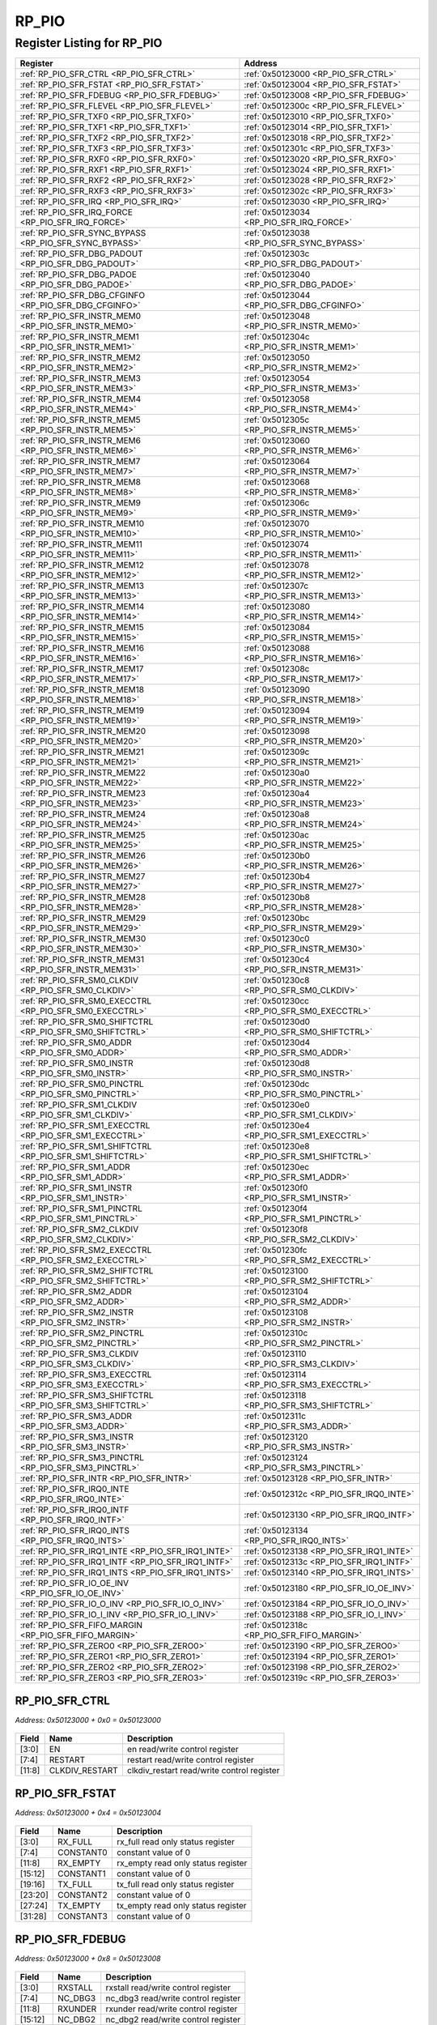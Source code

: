 RP_PIO
======

Register Listing for RP_PIO
---------------------------

+------------------------------------------------------------+----------------------------------------------+
| Register                                                   | Address                                      |
+============================================================+==============================================+
| :ref:`RP_PIO_SFR_CTRL <RP_PIO_SFR_CTRL>`                   | :ref:`0x50123000 <RP_PIO_SFR_CTRL>`          |
+------------------------------------------------------------+----------------------------------------------+
| :ref:`RP_PIO_SFR_FSTAT <RP_PIO_SFR_FSTAT>`                 | :ref:`0x50123004 <RP_PIO_SFR_FSTAT>`         |
+------------------------------------------------------------+----------------------------------------------+
| :ref:`RP_PIO_SFR_FDEBUG <RP_PIO_SFR_FDEBUG>`               | :ref:`0x50123008 <RP_PIO_SFR_FDEBUG>`        |
+------------------------------------------------------------+----------------------------------------------+
| :ref:`RP_PIO_SFR_FLEVEL <RP_PIO_SFR_FLEVEL>`               | :ref:`0x5012300c <RP_PIO_SFR_FLEVEL>`        |
+------------------------------------------------------------+----------------------------------------------+
| :ref:`RP_PIO_SFR_TXF0 <RP_PIO_SFR_TXF0>`                   | :ref:`0x50123010 <RP_PIO_SFR_TXF0>`          |
+------------------------------------------------------------+----------------------------------------------+
| :ref:`RP_PIO_SFR_TXF1 <RP_PIO_SFR_TXF1>`                   | :ref:`0x50123014 <RP_PIO_SFR_TXF1>`          |
+------------------------------------------------------------+----------------------------------------------+
| :ref:`RP_PIO_SFR_TXF2 <RP_PIO_SFR_TXF2>`                   | :ref:`0x50123018 <RP_PIO_SFR_TXF2>`          |
+------------------------------------------------------------+----------------------------------------------+
| :ref:`RP_PIO_SFR_TXF3 <RP_PIO_SFR_TXF3>`                   | :ref:`0x5012301c <RP_PIO_SFR_TXF3>`          |
+------------------------------------------------------------+----------------------------------------------+
| :ref:`RP_PIO_SFR_RXF0 <RP_PIO_SFR_RXF0>`                   | :ref:`0x50123020 <RP_PIO_SFR_RXF0>`          |
+------------------------------------------------------------+----------------------------------------------+
| :ref:`RP_PIO_SFR_RXF1 <RP_PIO_SFR_RXF1>`                   | :ref:`0x50123024 <RP_PIO_SFR_RXF1>`          |
+------------------------------------------------------------+----------------------------------------------+
| :ref:`RP_PIO_SFR_RXF2 <RP_PIO_SFR_RXF2>`                   | :ref:`0x50123028 <RP_PIO_SFR_RXF2>`          |
+------------------------------------------------------------+----------------------------------------------+
| :ref:`RP_PIO_SFR_RXF3 <RP_PIO_SFR_RXF3>`                   | :ref:`0x5012302c <RP_PIO_SFR_RXF3>`          |
+------------------------------------------------------------+----------------------------------------------+
| :ref:`RP_PIO_SFR_IRQ <RP_PIO_SFR_IRQ>`                     | :ref:`0x50123030 <RP_PIO_SFR_IRQ>`           |
+------------------------------------------------------------+----------------------------------------------+
| :ref:`RP_PIO_SFR_IRQ_FORCE <RP_PIO_SFR_IRQ_FORCE>`         | :ref:`0x50123034 <RP_PIO_SFR_IRQ_FORCE>`     |
+------------------------------------------------------------+----------------------------------------------+
| :ref:`RP_PIO_SFR_SYNC_BYPASS <RP_PIO_SFR_SYNC_BYPASS>`     | :ref:`0x50123038 <RP_PIO_SFR_SYNC_BYPASS>`   |
+------------------------------------------------------------+----------------------------------------------+
| :ref:`RP_PIO_SFR_DBG_PADOUT <RP_PIO_SFR_DBG_PADOUT>`       | :ref:`0x5012303c <RP_PIO_SFR_DBG_PADOUT>`    |
+------------------------------------------------------------+----------------------------------------------+
| :ref:`RP_PIO_SFR_DBG_PADOE <RP_PIO_SFR_DBG_PADOE>`         | :ref:`0x50123040 <RP_PIO_SFR_DBG_PADOE>`     |
+------------------------------------------------------------+----------------------------------------------+
| :ref:`RP_PIO_SFR_DBG_CFGINFO <RP_PIO_SFR_DBG_CFGINFO>`     | :ref:`0x50123044 <RP_PIO_SFR_DBG_CFGINFO>`   |
+------------------------------------------------------------+----------------------------------------------+
| :ref:`RP_PIO_SFR_INSTR_MEM0 <RP_PIO_SFR_INSTR_MEM0>`       | :ref:`0x50123048 <RP_PIO_SFR_INSTR_MEM0>`    |
+------------------------------------------------------------+----------------------------------------------+
| :ref:`RP_PIO_SFR_INSTR_MEM1 <RP_PIO_SFR_INSTR_MEM1>`       | :ref:`0x5012304c <RP_PIO_SFR_INSTR_MEM1>`    |
+------------------------------------------------------------+----------------------------------------------+
| :ref:`RP_PIO_SFR_INSTR_MEM2 <RP_PIO_SFR_INSTR_MEM2>`       | :ref:`0x50123050 <RP_PIO_SFR_INSTR_MEM2>`    |
+------------------------------------------------------------+----------------------------------------------+
| :ref:`RP_PIO_SFR_INSTR_MEM3 <RP_PIO_SFR_INSTR_MEM3>`       | :ref:`0x50123054 <RP_PIO_SFR_INSTR_MEM3>`    |
+------------------------------------------------------------+----------------------------------------------+
| :ref:`RP_PIO_SFR_INSTR_MEM4 <RP_PIO_SFR_INSTR_MEM4>`       | :ref:`0x50123058 <RP_PIO_SFR_INSTR_MEM4>`    |
+------------------------------------------------------------+----------------------------------------------+
| :ref:`RP_PIO_SFR_INSTR_MEM5 <RP_PIO_SFR_INSTR_MEM5>`       | :ref:`0x5012305c <RP_PIO_SFR_INSTR_MEM5>`    |
+------------------------------------------------------------+----------------------------------------------+
| :ref:`RP_PIO_SFR_INSTR_MEM6 <RP_PIO_SFR_INSTR_MEM6>`       | :ref:`0x50123060 <RP_PIO_SFR_INSTR_MEM6>`    |
+------------------------------------------------------------+----------------------------------------------+
| :ref:`RP_PIO_SFR_INSTR_MEM7 <RP_PIO_SFR_INSTR_MEM7>`       | :ref:`0x50123064 <RP_PIO_SFR_INSTR_MEM7>`    |
+------------------------------------------------------------+----------------------------------------------+
| :ref:`RP_PIO_SFR_INSTR_MEM8 <RP_PIO_SFR_INSTR_MEM8>`       | :ref:`0x50123068 <RP_PIO_SFR_INSTR_MEM8>`    |
+------------------------------------------------------------+----------------------------------------------+
| :ref:`RP_PIO_SFR_INSTR_MEM9 <RP_PIO_SFR_INSTR_MEM9>`       | :ref:`0x5012306c <RP_PIO_SFR_INSTR_MEM9>`    |
+------------------------------------------------------------+----------------------------------------------+
| :ref:`RP_PIO_SFR_INSTR_MEM10 <RP_PIO_SFR_INSTR_MEM10>`     | :ref:`0x50123070 <RP_PIO_SFR_INSTR_MEM10>`   |
+------------------------------------------------------------+----------------------------------------------+
| :ref:`RP_PIO_SFR_INSTR_MEM11 <RP_PIO_SFR_INSTR_MEM11>`     | :ref:`0x50123074 <RP_PIO_SFR_INSTR_MEM11>`   |
+------------------------------------------------------------+----------------------------------------------+
| :ref:`RP_PIO_SFR_INSTR_MEM12 <RP_PIO_SFR_INSTR_MEM12>`     | :ref:`0x50123078 <RP_PIO_SFR_INSTR_MEM12>`   |
+------------------------------------------------------------+----------------------------------------------+
| :ref:`RP_PIO_SFR_INSTR_MEM13 <RP_PIO_SFR_INSTR_MEM13>`     | :ref:`0x5012307c <RP_PIO_SFR_INSTR_MEM13>`   |
+------------------------------------------------------------+----------------------------------------------+
| :ref:`RP_PIO_SFR_INSTR_MEM14 <RP_PIO_SFR_INSTR_MEM14>`     | :ref:`0x50123080 <RP_PIO_SFR_INSTR_MEM14>`   |
+------------------------------------------------------------+----------------------------------------------+
| :ref:`RP_PIO_SFR_INSTR_MEM15 <RP_PIO_SFR_INSTR_MEM15>`     | :ref:`0x50123084 <RP_PIO_SFR_INSTR_MEM15>`   |
+------------------------------------------------------------+----------------------------------------------+
| :ref:`RP_PIO_SFR_INSTR_MEM16 <RP_PIO_SFR_INSTR_MEM16>`     | :ref:`0x50123088 <RP_PIO_SFR_INSTR_MEM16>`   |
+------------------------------------------------------------+----------------------------------------------+
| :ref:`RP_PIO_SFR_INSTR_MEM17 <RP_PIO_SFR_INSTR_MEM17>`     | :ref:`0x5012308c <RP_PIO_SFR_INSTR_MEM17>`   |
+------------------------------------------------------------+----------------------------------------------+
| :ref:`RP_PIO_SFR_INSTR_MEM18 <RP_PIO_SFR_INSTR_MEM18>`     | :ref:`0x50123090 <RP_PIO_SFR_INSTR_MEM18>`   |
+------------------------------------------------------------+----------------------------------------------+
| :ref:`RP_PIO_SFR_INSTR_MEM19 <RP_PIO_SFR_INSTR_MEM19>`     | :ref:`0x50123094 <RP_PIO_SFR_INSTR_MEM19>`   |
+------------------------------------------------------------+----------------------------------------------+
| :ref:`RP_PIO_SFR_INSTR_MEM20 <RP_PIO_SFR_INSTR_MEM20>`     | :ref:`0x50123098 <RP_PIO_SFR_INSTR_MEM20>`   |
+------------------------------------------------------------+----------------------------------------------+
| :ref:`RP_PIO_SFR_INSTR_MEM21 <RP_PIO_SFR_INSTR_MEM21>`     | :ref:`0x5012309c <RP_PIO_SFR_INSTR_MEM21>`   |
+------------------------------------------------------------+----------------------------------------------+
| :ref:`RP_PIO_SFR_INSTR_MEM22 <RP_PIO_SFR_INSTR_MEM22>`     | :ref:`0x501230a0 <RP_PIO_SFR_INSTR_MEM22>`   |
+------------------------------------------------------------+----------------------------------------------+
| :ref:`RP_PIO_SFR_INSTR_MEM23 <RP_PIO_SFR_INSTR_MEM23>`     | :ref:`0x501230a4 <RP_PIO_SFR_INSTR_MEM23>`   |
+------------------------------------------------------------+----------------------------------------------+
| :ref:`RP_PIO_SFR_INSTR_MEM24 <RP_PIO_SFR_INSTR_MEM24>`     | :ref:`0x501230a8 <RP_PIO_SFR_INSTR_MEM24>`   |
+------------------------------------------------------------+----------------------------------------------+
| :ref:`RP_PIO_SFR_INSTR_MEM25 <RP_PIO_SFR_INSTR_MEM25>`     | :ref:`0x501230ac <RP_PIO_SFR_INSTR_MEM25>`   |
+------------------------------------------------------------+----------------------------------------------+
| :ref:`RP_PIO_SFR_INSTR_MEM26 <RP_PIO_SFR_INSTR_MEM26>`     | :ref:`0x501230b0 <RP_PIO_SFR_INSTR_MEM26>`   |
+------------------------------------------------------------+----------------------------------------------+
| :ref:`RP_PIO_SFR_INSTR_MEM27 <RP_PIO_SFR_INSTR_MEM27>`     | :ref:`0x501230b4 <RP_PIO_SFR_INSTR_MEM27>`   |
+------------------------------------------------------------+----------------------------------------------+
| :ref:`RP_PIO_SFR_INSTR_MEM28 <RP_PIO_SFR_INSTR_MEM28>`     | :ref:`0x501230b8 <RP_PIO_SFR_INSTR_MEM28>`   |
+------------------------------------------------------------+----------------------------------------------+
| :ref:`RP_PIO_SFR_INSTR_MEM29 <RP_PIO_SFR_INSTR_MEM29>`     | :ref:`0x501230bc <RP_PIO_SFR_INSTR_MEM29>`   |
+------------------------------------------------------------+----------------------------------------------+
| :ref:`RP_PIO_SFR_INSTR_MEM30 <RP_PIO_SFR_INSTR_MEM30>`     | :ref:`0x501230c0 <RP_PIO_SFR_INSTR_MEM30>`   |
+------------------------------------------------------------+----------------------------------------------+
| :ref:`RP_PIO_SFR_INSTR_MEM31 <RP_PIO_SFR_INSTR_MEM31>`     | :ref:`0x501230c4 <RP_PIO_SFR_INSTR_MEM31>`   |
+------------------------------------------------------------+----------------------------------------------+
| :ref:`RP_PIO_SFR_SM0_CLKDIV <RP_PIO_SFR_SM0_CLKDIV>`       | :ref:`0x501230c8 <RP_PIO_SFR_SM0_CLKDIV>`    |
+------------------------------------------------------------+----------------------------------------------+
| :ref:`RP_PIO_SFR_SM0_EXECCTRL <RP_PIO_SFR_SM0_EXECCTRL>`   | :ref:`0x501230cc <RP_PIO_SFR_SM0_EXECCTRL>`  |
+------------------------------------------------------------+----------------------------------------------+
| :ref:`RP_PIO_SFR_SM0_SHIFTCTRL <RP_PIO_SFR_SM0_SHIFTCTRL>` | :ref:`0x501230d0 <RP_PIO_SFR_SM0_SHIFTCTRL>` |
+------------------------------------------------------------+----------------------------------------------+
| :ref:`RP_PIO_SFR_SM0_ADDR <RP_PIO_SFR_SM0_ADDR>`           | :ref:`0x501230d4 <RP_PIO_SFR_SM0_ADDR>`      |
+------------------------------------------------------------+----------------------------------------------+
| :ref:`RP_PIO_SFR_SM0_INSTR <RP_PIO_SFR_SM0_INSTR>`         | :ref:`0x501230d8 <RP_PIO_SFR_SM0_INSTR>`     |
+------------------------------------------------------------+----------------------------------------------+
| :ref:`RP_PIO_SFR_SM0_PINCTRL <RP_PIO_SFR_SM0_PINCTRL>`     | :ref:`0x501230dc <RP_PIO_SFR_SM0_PINCTRL>`   |
+------------------------------------------------------------+----------------------------------------------+
| :ref:`RP_PIO_SFR_SM1_CLKDIV <RP_PIO_SFR_SM1_CLKDIV>`       | :ref:`0x501230e0 <RP_PIO_SFR_SM1_CLKDIV>`    |
+------------------------------------------------------------+----------------------------------------------+
| :ref:`RP_PIO_SFR_SM1_EXECCTRL <RP_PIO_SFR_SM1_EXECCTRL>`   | :ref:`0x501230e4 <RP_PIO_SFR_SM1_EXECCTRL>`  |
+------------------------------------------------------------+----------------------------------------------+
| :ref:`RP_PIO_SFR_SM1_SHIFTCTRL <RP_PIO_SFR_SM1_SHIFTCTRL>` | :ref:`0x501230e8 <RP_PIO_SFR_SM1_SHIFTCTRL>` |
+------------------------------------------------------------+----------------------------------------------+
| :ref:`RP_PIO_SFR_SM1_ADDR <RP_PIO_SFR_SM1_ADDR>`           | :ref:`0x501230ec <RP_PIO_SFR_SM1_ADDR>`      |
+------------------------------------------------------------+----------------------------------------------+
| :ref:`RP_PIO_SFR_SM1_INSTR <RP_PIO_SFR_SM1_INSTR>`         | :ref:`0x501230f0 <RP_PIO_SFR_SM1_INSTR>`     |
+------------------------------------------------------------+----------------------------------------------+
| :ref:`RP_PIO_SFR_SM1_PINCTRL <RP_PIO_SFR_SM1_PINCTRL>`     | :ref:`0x501230f4 <RP_PIO_SFR_SM1_PINCTRL>`   |
+------------------------------------------------------------+----------------------------------------------+
| :ref:`RP_PIO_SFR_SM2_CLKDIV <RP_PIO_SFR_SM2_CLKDIV>`       | :ref:`0x501230f8 <RP_PIO_SFR_SM2_CLKDIV>`    |
+------------------------------------------------------------+----------------------------------------------+
| :ref:`RP_PIO_SFR_SM2_EXECCTRL <RP_PIO_SFR_SM2_EXECCTRL>`   | :ref:`0x501230fc <RP_PIO_SFR_SM2_EXECCTRL>`  |
+------------------------------------------------------------+----------------------------------------------+
| :ref:`RP_PIO_SFR_SM2_SHIFTCTRL <RP_PIO_SFR_SM2_SHIFTCTRL>` | :ref:`0x50123100 <RP_PIO_SFR_SM2_SHIFTCTRL>` |
+------------------------------------------------------------+----------------------------------------------+
| :ref:`RP_PIO_SFR_SM2_ADDR <RP_PIO_SFR_SM2_ADDR>`           | :ref:`0x50123104 <RP_PIO_SFR_SM2_ADDR>`      |
+------------------------------------------------------------+----------------------------------------------+
| :ref:`RP_PIO_SFR_SM2_INSTR <RP_PIO_SFR_SM2_INSTR>`         | :ref:`0x50123108 <RP_PIO_SFR_SM2_INSTR>`     |
+------------------------------------------------------------+----------------------------------------------+
| :ref:`RP_PIO_SFR_SM2_PINCTRL <RP_PIO_SFR_SM2_PINCTRL>`     | :ref:`0x5012310c <RP_PIO_SFR_SM2_PINCTRL>`   |
+------------------------------------------------------------+----------------------------------------------+
| :ref:`RP_PIO_SFR_SM3_CLKDIV <RP_PIO_SFR_SM3_CLKDIV>`       | :ref:`0x50123110 <RP_PIO_SFR_SM3_CLKDIV>`    |
+------------------------------------------------------------+----------------------------------------------+
| :ref:`RP_PIO_SFR_SM3_EXECCTRL <RP_PIO_SFR_SM3_EXECCTRL>`   | :ref:`0x50123114 <RP_PIO_SFR_SM3_EXECCTRL>`  |
+------------------------------------------------------------+----------------------------------------------+
| :ref:`RP_PIO_SFR_SM3_SHIFTCTRL <RP_PIO_SFR_SM3_SHIFTCTRL>` | :ref:`0x50123118 <RP_PIO_SFR_SM3_SHIFTCTRL>` |
+------------------------------------------------------------+----------------------------------------------+
| :ref:`RP_PIO_SFR_SM3_ADDR <RP_PIO_SFR_SM3_ADDR>`           | :ref:`0x5012311c <RP_PIO_SFR_SM3_ADDR>`      |
+------------------------------------------------------------+----------------------------------------------+
| :ref:`RP_PIO_SFR_SM3_INSTR <RP_PIO_SFR_SM3_INSTR>`         | :ref:`0x50123120 <RP_PIO_SFR_SM3_INSTR>`     |
+------------------------------------------------------------+----------------------------------------------+
| :ref:`RP_PIO_SFR_SM3_PINCTRL <RP_PIO_SFR_SM3_PINCTRL>`     | :ref:`0x50123124 <RP_PIO_SFR_SM3_PINCTRL>`   |
+------------------------------------------------------------+----------------------------------------------+
| :ref:`RP_PIO_SFR_INTR <RP_PIO_SFR_INTR>`                   | :ref:`0x50123128 <RP_PIO_SFR_INTR>`          |
+------------------------------------------------------------+----------------------------------------------+
| :ref:`RP_PIO_SFR_IRQ0_INTE <RP_PIO_SFR_IRQ0_INTE>`         | :ref:`0x5012312c <RP_PIO_SFR_IRQ0_INTE>`     |
+------------------------------------------------------------+----------------------------------------------+
| :ref:`RP_PIO_SFR_IRQ0_INTF <RP_PIO_SFR_IRQ0_INTF>`         | :ref:`0x50123130 <RP_PIO_SFR_IRQ0_INTF>`     |
+------------------------------------------------------------+----------------------------------------------+
| :ref:`RP_PIO_SFR_IRQ0_INTS <RP_PIO_SFR_IRQ0_INTS>`         | :ref:`0x50123134 <RP_PIO_SFR_IRQ0_INTS>`     |
+------------------------------------------------------------+----------------------------------------------+
| :ref:`RP_PIO_SFR_IRQ1_INTE <RP_PIO_SFR_IRQ1_INTE>`         | :ref:`0x50123138 <RP_PIO_SFR_IRQ1_INTE>`     |
+------------------------------------------------------------+----------------------------------------------+
| :ref:`RP_PIO_SFR_IRQ1_INTF <RP_PIO_SFR_IRQ1_INTF>`         | :ref:`0x5012313c <RP_PIO_SFR_IRQ1_INTF>`     |
+------------------------------------------------------------+----------------------------------------------+
| :ref:`RP_PIO_SFR_IRQ1_INTS <RP_PIO_SFR_IRQ1_INTS>`         | :ref:`0x50123140 <RP_PIO_SFR_IRQ1_INTS>`     |
+------------------------------------------------------------+----------------------------------------------+
| :ref:`RP_PIO_SFR_IO_OE_INV <RP_PIO_SFR_IO_OE_INV>`         | :ref:`0x50123180 <RP_PIO_SFR_IO_OE_INV>`     |
+------------------------------------------------------------+----------------------------------------------+
| :ref:`RP_PIO_SFR_IO_O_INV <RP_PIO_SFR_IO_O_INV>`           | :ref:`0x50123184 <RP_PIO_SFR_IO_O_INV>`      |
+------------------------------------------------------------+----------------------------------------------+
| :ref:`RP_PIO_SFR_IO_I_INV <RP_PIO_SFR_IO_I_INV>`           | :ref:`0x50123188 <RP_PIO_SFR_IO_I_INV>`      |
+------------------------------------------------------------+----------------------------------------------+
| :ref:`RP_PIO_SFR_FIFO_MARGIN <RP_PIO_SFR_FIFO_MARGIN>`     | :ref:`0x5012318c <RP_PIO_SFR_FIFO_MARGIN>`   |
+------------------------------------------------------------+----------------------------------------------+
| :ref:`RP_PIO_SFR_ZERO0 <RP_PIO_SFR_ZERO0>`                 | :ref:`0x50123190 <RP_PIO_SFR_ZERO0>`         |
+------------------------------------------------------------+----------------------------------------------+
| :ref:`RP_PIO_SFR_ZERO1 <RP_PIO_SFR_ZERO1>`                 | :ref:`0x50123194 <RP_PIO_SFR_ZERO1>`         |
+------------------------------------------------------------+----------------------------------------------+
| :ref:`RP_PIO_SFR_ZERO2 <RP_PIO_SFR_ZERO2>`                 | :ref:`0x50123198 <RP_PIO_SFR_ZERO2>`         |
+------------------------------------------------------------+----------------------------------------------+
| :ref:`RP_PIO_SFR_ZERO3 <RP_PIO_SFR_ZERO3>`                 | :ref:`0x5012319c <RP_PIO_SFR_ZERO3>`         |
+------------------------------------------------------------+----------------------------------------------+

RP_PIO_SFR_CTRL
^^^^^^^^^^^^^^^

`Address: 0x50123000 + 0x0 = 0x50123000`


    .. wavedrom::
        :caption: RP_PIO_SFR_CTRL

        {
            "reg": [
                {"name": "en",  "bits": 4},
                {"name": "restart",  "bits": 4},
                {"name": "clkdiv_restart",  "bits": 4},
                {"bits": 20}
            ], "config": {"hspace": 400, "bits": 32, "lanes": 4 }, "options": {"hspace": 400, "bits": 32, "lanes": 4}
        }


+--------+----------------+--------------------------------------------+
| Field  | Name           | Description                                |
+========+================+============================================+
| [3:0]  | EN             | en read/write control register             |
+--------+----------------+--------------------------------------------+
| [7:4]  | RESTART        | restart read/write control register        |
+--------+----------------+--------------------------------------------+
| [11:8] | CLKDIV_RESTART | clkdiv_restart read/write control register |
+--------+----------------+--------------------------------------------+

RP_PIO_SFR_FSTAT
^^^^^^^^^^^^^^^^

`Address: 0x50123000 + 0x4 = 0x50123004`


    .. wavedrom::
        :caption: RP_PIO_SFR_FSTAT

        {
            "reg": [
                {"name": "rx_full",  "bits": 4},
                {"name": "constant0",  "bits": 4},
                {"name": "rx_empty",  "bits": 4},
                {"name": "constant1",  "bits": 4},
                {"name": "tx_full",  "bits": 4},
                {"name": "constant2",  "bits": 4},
                {"name": "tx_empty",  "bits": 4},
                {"name": "constant3",  "bits": 4}
            ], "config": {"hspace": 400, "bits": 32, "lanes": 4 }, "options": {"hspace": 400, "bits": 32, "lanes": 4}
        }


+---------+-----------+------------------------------------+
| Field   | Name      | Description                        |
+=========+===========+====================================+
| [3:0]   | RX_FULL   | rx_full read only status register  |
+---------+-----------+------------------------------------+
| [7:4]   | CONSTANT0 | constant value of 0                |
+---------+-----------+------------------------------------+
| [11:8]  | RX_EMPTY  | rx_empty read only status register |
+---------+-----------+------------------------------------+
| [15:12] | CONSTANT1 | constant value of 0                |
+---------+-----------+------------------------------------+
| [19:16] | TX_FULL   | tx_full read only status register  |
+---------+-----------+------------------------------------+
| [23:20] | CONSTANT2 | constant value of 0                |
+---------+-----------+------------------------------------+
| [27:24] | TX_EMPTY  | tx_empty read only status register |
+---------+-----------+------------------------------------+
| [31:28] | CONSTANT3 | constant value of 0                |
+---------+-----------+------------------------------------+

RP_PIO_SFR_FDEBUG
^^^^^^^^^^^^^^^^^

`Address: 0x50123000 + 0x8 = 0x50123008`


    .. wavedrom::
        :caption: RP_PIO_SFR_FDEBUG

        {
            "reg": [
                {"name": "rxstall",  "bits": 4},
                {"name": "nc_dbg3",  "bits": 4},
                {"name": "rxunder",  "bits": 4},
                {"name": "nc_dbg2",  "bits": 4},
                {"name": "txover",  "bits": 4},
                {"name": "nc_dbg1",  "bits": 4},
                {"name": "txstall",  "bits": 4},
                {"name": "nc_dbg0",  "bits": 4}
            ], "config": {"hspace": 400, "bits": 32, "lanes": 4 }, "options": {"hspace": 400, "bits": 32, "lanes": 4}
        }


+---------+---------+-------------------------------------+
| Field   | Name    | Description                         |
+=========+=========+=====================================+
| [3:0]   | RXSTALL | rxstall read/write control register |
+---------+---------+-------------------------------------+
| [7:4]   | NC_DBG3 | nc_dbg3 read/write control register |
+---------+---------+-------------------------------------+
| [11:8]  | RXUNDER | rxunder read/write control register |
+---------+---------+-------------------------------------+
| [15:12] | NC_DBG2 | nc_dbg2 read/write control register |
+---------+---------+-------------------------------------+
| [19:16] | TXOVER  | txover read/write control register  |
+---------+---------+-------------------------------------+
| [23:20] | NC_DBG1 | nc_dbg1 read/write control register |
+---------+---------+-------------------------------------+
| [27:24] | TXSTALL | txstall read/write control register |
+---------+---------+-------------------------------------+
| [31:28] | NC_DBG0 | nc_dbg0 read/write control register |
+---------+---------+-------------------------------------+

RP_PIO_SFR_FLEVEL
^^^^^^^^^^^^^^^^^

`Address: 0x50123000 + 0xc = 0x5012300c`


    .. wavedrom::
        :caption: RP_PIO_SFR_FLEVEL

        {
            "reg": [
                {"name": "tx_level0",  "bits": 3},
                {"name": "constant0",  "bits": 1},
                {"name": "rx_level0",  "bits": 3},
                {"name": "constant1",  "bits": 1},
                {"name": "tx_level1",  "bits": 3},
                {"name": "constant2",  "bits": 1},
                {"name": "rx_level1",  "bits": 3},
                {"name": "constant3",  "bits": 1},
                {"name": "tx_level2",  "bits": 3},
                {"name": "constant4",  "bits": 1},
                {"name": "rx_level2",  "bits": 3},
                {"name": "constant5",  "bits": 1},
                {"name": "tx_level3",  "bits": 3},
                {"name": "constant6",  "bits": 1},
                {"name": "rx_level3",  "bits": 3},
                {"name": "constant7",  "bits": 1}
            ], "config": {"hspace": 400, "bits": 32, "lanes": 4 }, "options": {"hspace": 400, "bits": 32, "lanes": 4}
        }


+---------+-----------+---------------------------------------+
| Field   | Name      | Description                           |
+=========+===========+=======================================+
| [2:0]   | TX_LEVEL0 | tx_level[0] read only status register |
+---------+-----------+---------------------------------------+
| [3]     | CONSTANT0 | constant value of 0                   |
+---------+-----------+---------------------------------------+
| [6:4]   | RX_LEVEL0 | rx_level[0] read only status register |
+---------+-----------+---------------------------------------+
| [7]     | CONSTANT1 | constant value of 0                   |
+---------+-----------+---------------------------------------+
| [10:8]  | TX_LEVEL1 | tx_level[1] read only status register |
+---------+-----------+---------------------------------------+
| [11]    | CONSTANT2 | constant value of 0                   |
+---------+-----------+---------------------------------------+
| [14:12] | RX_LEVEL1 | rx_level[1] read only status register |
+---------+-----------+---------------------------------------+
| [15]    | CONSTANT3 | constant value of 0                   |
+---------+-----------+---------------------------------------+
| [18:16] | TX_LEVEL2 | tx_level[2] read only status register |
+---------+-----------+---------------------------------------+
| [19]    | CONSTANT4 | constant value of 0                   |
+---------+-----------+---------------------------------------+
| [22:20] | RX_LEVEL2 | rx_level[2] read only status register |
+---------+-----------+---------------------------------------+
| [23]    | CONSTANT5 | constant value of 0                   |
+---------+-----------+---------------------------------------+
| [26:24] | TX_LEVEL3 | tx_level[3] read only status register |
+---------+-----------+---------------------------------------+
| [27]    | CONSTANT6 | constant value of 0                   |
+---------+-----------+---------------------------------------+
| [30:28] | RX_LEVEL3 | rx_level[3] read only status register |
+---------+-----------+---------------------------------------+
| [31]    | CONSTANT7 | constant value of 0                   |
+---------+-----------+---------------------------------------+

RP_PIO_SFR_TXF0
^^^^^^^^^^^^^^^

`Address: 0x50123000 + 0x10 = 0x50123010`


    .. wavedrom::
        :caption: RP_PIO_SFR_TXF0

        {
            "reg": [
                {"name": "fdin",  "bits": 32}
            ], "config": {"hspace": 400, "bits": 32, "lanes": 1 }, "options": {"hspace": 400, "bits": 32, "lanes": 1}
        }


+--------+------+----------------------------------+
| Field  | Name | Description                      |
+========+======+==================================+
| [31:0] | FDIN | fdin read/write control register |
+--------+------+----------------------------------+

RP_PIO_SFR_TXF1
^^^^^^^^^^^^^^^

`Address: 0x50123000 + 0x14 = 0x50123014`


    .. wavedrom::
        :caption: RP_PIO_SFR_TXF1

        {
            "reg": [
                {"name": "fdin",  "bits": 32}
            ], "config": {"hspace": 400, "bits": 32, "lanes": 1 }, "options": {"hspace": 400, "bits": 32, "lanes": 1}
        }


+--------+------+----------------------------------+
| Field  | Name | Description                      |
+========+======+==================================+
| [31:0] | FDIN | fdin read/write control register |
+--------+------+----------------------------------+

RP_PIO_SFR_TXF2
^^^^^^^^^^^^^^^

`Address: 0x50123000 + 0x18 = 0x50123018`


    .. wavedrom::
        :caption: RP_PIO_SFR_TXF2

        {
            "reg": [
                {"name": "fdin",  "bits": 32}
            ], "config": {"hspace": 400, "bits": 32, "lanes": 1 }, "options": {"hspace": 400, "bits": 32, "lanes": 1}
        }


+--------+------+----------------------------------+
| Field  | Name | Description                      |
+========+======+==================================+
| [31:0] | FDIN | fdin read/write control register |
+--------+------+----------------------------------+

RP_PIO_SFR_TXF3
^^^^^^^^^^^^^^^

`Address: 0x50123000 + 0x1c = 0x5012301c`


    .. wavedrom::
        :caption: RP_PIO_SFR_TXF3

        {
            "reg": [
                {"name": "fdin",  "bits": 32}
            ], "config": {"hspace": 400, "bits": 32, "lanes": 1 }, "options": {"hspace": 400, "bits": 32, "lanes": 1}
        }


+--------+------+----------------------------------+
| Field  | Name | Description                      |
+========+======+==================================+
| [31:0] | FDIN | fdin read/write control register |
+--------+------+----------------------------------+

RP_PIO_SFR_RXF0
^^^^^^^^^^^^^^^

`Address: 0x50123000 + 0x20 = 0x50123020`


    .. wavedrom::
        :caption: RP_PIO_SFR_RXF0

        {
            "reg": [
                {"name": "pdout",  "bits": 32}
            ], "config": {"hspace": 400, "bits": 32, "lanes": 1 }, "options": {"hspace": 400, "bits": 32, "lanes": 1}
        }


+--------+-------+---------------------------------+
| Field  | Name  | Description                     |
+========+=======+=================================+
| [31:0] | PDOUT | pdout read only status register |
+--------+-------+---------------------------------+

RP_PIO_SFR_RXF1
^^^^^^^^^^^^^^^

`Address: 0x50123000 + 0x24 = 0x50123024`


    .. wavedrom::
        :caption: RP_PIO_SFR_RXF1

        {
            "reg": [
                {"name": "pdout",  "bits": 32}
            ], "config": {"hspace": 400, "bits": 32, "lanes": 1 }, "options": {"hspace": 400, "bits": 32, "lanes": 1}
        }


+--------+-------+---------------------------------+
| Field  | Name  | Description                     |
+========+=======+=================================+
| [31:0] | PDOUT | pdout read only status register |
+--------+-------+---------------------------------+

RP_PIO_SFR_RXF2
^^^^^^^^^^^^^^^

`Address: 0x50123000 + 0x28 = 0x50123028`


    .. wavedrom::
        :caption: RP_PIO_SFR_RXF2

        {
            "reg": [
                {"name": "pdout",  "bits": 32}
            ], "config": {"hspace": 400, "bits": 32, "lanes": 1 }, "options": {"hspace": 400, "bits": 32, "lanes": 1}
        }


+--------+-------+---------------------------------+
| Field  | Name  | Description                     |
+========+=======+=================================+
| [31:0] | PDOUT | pdout read only status register |
+--------+-------+---------------------------------+

RP_PIO_SFR_RXF3
^^^^^^^^^^^^^^^

`Address: 0x50123000 + 0x2c = 0x5012302c`


    .. wavedrom::
        :caption: RP_PIO_SFR_RXF3

        {
            "reg": [
                {"name": "pdout",  "bits": 32}
            ], "config": {"hspace": 400, "bits": 32, "lanes": 1 }, "options": {"hspace": 400, "bits": 32, "lanes": 1}
        }


+--------+-------+---------------------------------+
| Field  | Name  | Description                     |
+========+=======+=================================+
| [31:0] | PDOUT | pdout read only status register |
+--------+-------+---------------------------------+

RP_PIO_SFR_IRQ
^^^^^^^^^^^^^^

`Address: 0x50123000 + 0x30 = 0x50123030`


    .. wavedrom::
        :caption: RP_PIO_SFR_IRQ

        {
            "reg": [
                {"name": "sfr_irq",  "bits": 8},
                {"bits": 24}
            ], "config": {"hspace": 400, "bits": 32, "lanes": 1 }, "options": {"hspace": 400, "bits": 32, "lanes": 1}
        }


+-------+---------+-------------------------------------+
| Field | Name    | Description                         |
+=======+=========+=====================================+
| [7:0] | SFR_IRQ | sfr_irq read/write control register |
+-------+---------+-------------------------------------+

RP_PIO_SFR_IRQ_FORCE
^^^^^^^^^^^^^^^^^^^^

`Address: 0x50123000 + 0x34 = 0x50123034`


    .. wavedrom::
        :caption: RP_PIO_SFR_IRQ_FORCE

        {
            "reg": [
                {"name": "sfr_irq_force",  "bits": 8},
                {"bits": 24}
            ], "config": {"hspace": 400, "bits": 32, "lanes": 1 }, "options": {"hspace": 400, "bits": 32, "lanes": 1}
        }


+-------+---------------+-------------------------------------------+
| Field | Name          | Description                               |
+=======+===============+===========================================+
| [7:0] | SFR_IRQ_FORCE | sfr_irq_force read/write control register |
+-------+---------------+-------------------------------------------+

RP_PIO_SFR_SYNC_BYPASS
^^^^^^^^^^^^^^^^^^^^^^

`Address: 0x50123000 + 0x38 = 0x50123038`


    .. wavedrom::
        :caption: RP_PIO_SFR_SYNC_BYPASS

        {
            "reg": [
                {"name": "sfr_sync_bypass",  "bits": 32}
            ], "config": {"hspace": 400, "bits": 32, "lanes": 1 }, "options": {"hspace": 400, "bits": 32, "lanes": 1}
        }


+--------+-----------------+---------------------------------------------+
| Field  | Name            | Description                                 |
+========+=================+=============================================+
| [31:0] | SFR_SYNC_BYPASS | sfr_sync_bypass read/write control register |
+--------+-----------------+---------------------------------------------+

RP_PIO_SFR_DBG_PADOUT
^^^^^^^^^^^^^^^^^^^^^

`Address: 0x50123000 + 0x3c = 0x5012303c`


    .. wavedrom::
        :caption: RP_PIO_SFR_DBG_PADOUT

        {
            "reg": [
                {"name": "sfr_dbg_padout",  "bits": 32}
            ], "config": {"hspace": 400, "bits": 32, "lanes": 1 }, "options": {"hspace": 400, "bits": 32, "lanes": 1}
        }


+--------+----------------+------------------------------------------+
| Field  | Name           | Description                              |
+========+================+==========================================+
| [31:0] | SFR_DBG_PADOUT | sfr_dbg_padout read only status register |
+--------+----------------+------------------------------------------+

RP_PIO_SFR_DBG_PADOE
^^^^^^^^^^^^^^^^^^^^

`Address: 0x50123000 + 0x40 = 0x50123040`


    .. wavedrom::
        :caption: RP_PIO_SFR_DBG_PADOE

        {
            "reg": [
                {"name": "sfr_dbg_padoe",  "bits": 32}
            ], "config": {"hspace": 400, "bits": 32, "lanes": 1 }, "options": {"hspace": 400, "bits": 32, "lanes": 1}
        }


+--------+---------------+-----------------------------------------+
| Field  | Name          | Description                             |
+========+===============+=========================================+
| [31:0] | SFR_DBG_PADOE | sfr_dbg_padoe read only status register |
+--------+---------------+-----------------------------------------+

RP_PIO_SFR_DBG_CFGINFO
^^^^^^^^^^^^^^^^^^^^^^

`Address: 0x50123000 + 0x44 = 0x50123044`


    .. wavedrom::
        :caption: RP_PIO_SFR_DBG_CFGINFO

        {
            "reg": [
                {"name": "constant0",  "bits": 8},
                {"name": "constant1",  "bits": 8},
                {"name": "constant2",  "bits": 16}
            ], "config": {"hspace": 400, "bits": 32, "lanes": 1 }, "options": {"hspace": 400, "bits": 32, "lanes": 1}
        }


+---------+-----------+----------------------+
| Field   | Name      | Description          |
+=========+===========+======================+
| [7:0]   | CONSTANT0 | constant value of 4  |
+---------+-----------+----------------------+
| [15:8]  | CONSTANT1 | constant value of 4  |
+---------+-----------+----------------------+
| [31:16] | CONSTANT2 | constant value of 32 |
+---------+-----------+----------------------+

RP_PIO_SFR_INSTR_MEM0
^^^^^^^^^^^^^^^^^^^^^

`Address: 0x50123000 + 0x48 = 0x50123048`


    .. wavedrom::
        :caption: RP_PIO_SFR_INSTR_MEM0

        {
            "reg": [
                {"name": "instr",  "bits": 16},
                {"bits": 16}
            ], "config": {"hspace": 400, "bits": 32, "lanes": 1 }, "options": {"hspace": 400, "bits": 32, "lanes": 1}
        }


+--------+-------+-----------------------------------+
| Field  | Name  | Description                       |
+========+=======+===================================+
| [15:0] | INSTR | instr read/write control register |
+--------+-------+-----------------------------------+

RP_PIO_SFR_INSTR_MEM1
^^^^^^^^^^^^^^^^^^^^^

`Address: 0x50123000 + 0x4c = 0x5012304c`


    .. wavedrom::
        :caption: RP_PIO_SFR_INSTR_MEM1

        {
            "reg": [
                {"name": "instr",  "bits": 16},
                {"bits": 16}
            ], "config": {"hspace": 400, "bits": 32, "lanes": 1 }, "options": {"hspace": 400, "bits": 32, "lanes": 1}
        }


+--------+-------+-----------------------------------+
| Field  | Name  | Description                       |
+========+=======+===================================+
| [15:0] | INSTR | instr read/write control register |
+--------+-------+-----------------------------------+

RP_PIO_SFR_INSTR_MEM2
^^^^^^^^^^^^^^^^^^^^^

`Address: 0x50123000 + 0x50 = 0x50123050`


    .. wavedrom::
        :caption: RP_PIO_SFR_INSTR_MEM2

        {
            "reg": [
                {"name": "instr",  "bits": 16},
                {"bits": 16}
            ], "config": {"hspace": 400, "bits": 32, "lanes": 1 }, "options": {"hspace": 400, "bits": 32, "lanes": 1}
        }


+--------+-------+-----------------------------------+
| Field  | Name  | Description                       |
+========+=======+===================================+
| [15:0] | INSTR | instr read/write control register |
+--------+-------+-----------------------------------+

RP_PIO_SFR_INSTR_MEM3
^^^^^^^^^^^^^^^^^^^^^

`Address: 0x50123000 + 0x54 = 0x50123054`


    .. wavedrom::
        :caption: RP_PIO_SFR_INSTR_MEM3

        {
            "reg": [
                {"name": "instr",  "bits": 16},
                {"bits": 16}
            ], "config": {"hspace": 400, "bits": 32, "lanes": 1 }, "options": {"hspace": 400, "bits": 32, "lanes": 1}
        }


+--------+-------+-----------------------------------+
| Field  | Name  | Description                       |
+========+=======+===================================+
| [15:0] | INSTR | instr read/write control register |
+--------+-------+-----------------------------------+

RP_PIO_SFR_INSTR_MEM4
^^^^^^^^^^^^^^^^^^^^^

`Address: 0x50123000 + 0x58 = 0x50123058`


    .. wavedrom::
        :caption: RP_PIO_SFR_INSTR_MEM4

        {
            "reg": [
                {"name": "instr",  "bits": 16},
                {"bits": 16}
            ], "config": {"hspace": 400, "bits": 32, "lanes": 1 }, "options": {"hspace": 400, "bits": 32, "lanes": 1}
        }


+--------+-------+-----------------------------------+
| Field  | Name  | Description                       |
+========+=======+===================================+
| [15:0] | INSTR | instr read/write control register |
+--------+-------+-----------------------------------+

RP_PIO_SFR_INSTR_MEM5
^^^^^^^^^^^^^^^^^^^^^

`Address: 0x50123000 + 0x5c = 0x5012305c`


    .. wavedrom::
        :caption: RP_PIO_SFR_INSTR_MEM5

        {
            "reg": [
                {"name": "instr",  "bits": 16},
                {"bits": 16}
            ], "config": {"hspace": 400, "bits": 32, "lanes": 1 }, "options": {"hspace": 400, "bits": 32, "lanes": 1}
        }


+--------+-------+-----------------------------------+
| Field  | Name  | Description                       |
+========+=======+===================================+
| [15:0] | INSTR | instr read/write control register |
+--------+-------+-----------------------------------+

RP_PIO_SFR_INSTR_MEM6
^^^^^^^^^^^^^^^^^^^^^

`Address: 0x50123000 + 0x60 = 0x50123060`


    .. wavedrom::
        :caption: RP_PIO_SFR_INSTR_MEM6

        {
            "reg": [
                {"name": "instr",  "bits": 16},
                {"bits": 16}
            ], "config": {"hspace": 400, "bits": 32, "lanes": 1 }, "options": {"hspace": 400, "bits": 32, "lanes": 1}
        }


+--------+-------+-----------------------------------+
| Field  | Name  | Description                       |
+========+=======+===================================+
| [15:0] | INSTR | instr read/write control register |
+--------+-------+-----------------------------------+

RP_PIO_SFR_INSTR_MEM7
^^^^^^^^^^^^^^^^^^^^^

`Address: 0x50123000 + 0x64 = 0x50123064`


    .. wavedrom::
        :caption: RP_PIO_SFR_INSTR_MEM7

        {
            "reg": [
                {"name": "instr",  "bits": 16},
                {"bits": 16}
            ], "config": {"hspace": 400, "bits": 32, "lanes": 1 }, "options": {"hspace": 400, "bits": 32, "lanes": 1}
        }


+--------+-------+-----------------------------------+
| Field  | Name  | Description                       |
+========+=======+===================================+
| [15:0] | INSTR | instr read/write control register |
+--------+-------+-----------------------------------+

RP_PIO_SFR_INSTR_MEM8
^^^^^^^^^^^^^^^^^^^^^

`Address: 0x50123000 + 0x68 = 0x50123068`


    .. wavedrom::
        :caption: RP_PIO_SFR_INSTR_MEM8

        {
            "reg": [
                {"name": "instr",  "bits": 16},
                {"bits": 16}
            ], "config": {"hspace": 400, "bits": 32, "lanes": 1 }, "options": {"hspace": 400, "bits": 32, "lanes": 1}
        }


+--------+-------+-----------------------------------+
| Field  | Name  | Description                       |
+========+=======+===================================+
| [15:0] | INSTR | instr read/write control register |
+--------+-------+-----------------------------------+

RP_PIO_SFR_INSTR_MEM9
^^^^^^^^^^^^^^^^^^^^^

`Address: 0x50123000 + 0x6c = 0x5012306c`


    .. wavedrom::
        :caption: RP_PIO_SFR_INSTR_MEM9

        {
            "reg": [
                {"name": "instr",  "bits": 16},
                {"bits": 16}
            ], "config": {"hspace": 400, "bits": 32, "lanes": 1 }, "options": {"hspace": 400, "bits": 32, "lanes": 1}
        }


+--------+-------+-----------------------------------+
| Field  | Name  | Description                       |
+========+=======+===================================+
| [15:0] | INSTR | instr read/write control register |
+--------+-------+-----------------------------------+

RP_PIO_SFR_INSTR_MEM10
^^^^^^^^^^^^^^^^^^^^^^

`Address: 0x50123000 + 0x70 = 0x50123070`


    .. wavedrom::
        :caption: RP_PIO_SFR_INSTR_MEM10

        {
            "reg": [
                {"name": "instr",  "bits": 16},
                {"bits": 16}
            ], "config": {"hspace": 400, "bits": 32, "lanes": 1 }, "options": {"hspace": 400, "bits": 32, "lanes": 1}
        }


+--------+-------+-----------------------------------+
| Field  | Name  | Description                       |
+========+=======+===================================+
| [15:0] | INSTR | instr read/write control register |
+--------+-------+-----------------------------------+

RP_PIO_SFR_INSTR_MEM11
^^^^^^^^^^^^^^^^^^^^^^

`Address: 0x50123000 + 0x74 = 0x50123074`


    .. wavedrom::
        :caption: RP_PIO_SFR_INSTR_MEM11

        {
            "reg": [
                {"name": "instr",  "bits": 16},
                {"bits": 16}
            ], "config": {"hspace": 400, "bits": 32, "lanes": 1 }, "options": {"hspace": 400, "bits": 32, "lanes": 1}
        }


+--------+-------+-----------------------------------+
| Field  | Name  | Description                       |
+========+=======+===================================+
| [15:0] | INSTR | instr read/write control register |
+--------+-------+-----------------------------------+

RP_PIO_SFR_INSTR_MEM12
^^^^^^^^^^^^^^^^^^^^^^

`Address: 0x50123000 + 0x78 = 0x50123078`


    .. wavedrom::
        :caption: RP_PIO_SFR_INSTR_MEM12

        {
            "reg": [
                {"name": "instr",  "bits": 16},
                {"bits": 16}
            ], "config": {"hspace": 400, "bits": 32, "lanes": 1 }, "options": {"hspace": 400, "bits": 32, "lanes": 1}
        }


+--------+-------+-----------------------------------+
| Field  | Name  | Description                       |
+========+=======+===================================+
| [15:0] | INSTR | instr read/write control register |
+--------+-------+-----------------------------------+

RP_PIO_SFR_INSTR_MEM13
^^^^^^^^^^^^^^^^^^^^^^

`Address: 0x50123000 + 0x7c = 0x5012307c`


    .. wavedrom::
        :caption: RP_PIO_SFR_INSTR_MEM13

        {
            "reg": [
                {"name": "instr",  "bits": 16},
                {"bits": 16}
            ], "config": {"hspace": 400, "bits": 32, "lanes": 1 }, "options": {"hspace": 400, "bits": 32, "lanes": 1}
        }


+--------+-------+-----------------------------------+
| Field  | Name  | Description                       |
+========+=======+===================================+
| [15:0] | INSTR | instr read/write control register |
+--------+-------+-----------------------------------+

RP_PIO_SFR_INSTR_MEM14
^^^^^^^^^^^^^^^^^^^^^^

`Address: 0x50123000 + 0x80 = 0x50123080`


    .. wavedrom::
        :caption: RP_PIO_SFR_INSTR_MEM14

        {
            "reg": [
                {"name": "instr",  "bits": 16},
                {"bits": 16}
            ], "config": {"hspace": 400, "bits": 32, "lanes": 1 }, "options": {"hspace": 400, "bits": 32, "lanes": 1}
        }


+--------+-------+-----------------------------------+
| Field  | Name  | Description                       |
+========+=======+===================================+
| [15:0] | INSTR | instr read/write control register |
+--------+-------+-----------------------------------+

RP_PIO_SFR_INSTR_MEM15
^^^^^^^^^^^^^^^^^^^^^^

`Address: 0x50123000 + 0x84 = 0x50123084`


    .. wavedrom::
        :caption: RP_PIO_SFR_INSTR_MEM15

        {
            "reg": [
                {"name": "instr",  "bits": 16},
                {"bits": 16}
            ], "config": {"hspace": 400, "bits": 32, "lanes": 1 }, "options": {"hspace": 400, "bits": 32, "lanes": 1}
        }


+--------+-------+-----------------------------------+
| Field  | Name  | Description                       |
+========+=======+===================================+
| [15:0] | INSTR | instr read/write control register |
+--------+-------+-----------------------------------+

RP_PIO_SFR_INSTR_MEM16
^^^^^^^^^^^^^^^^^^^^^^

`Address: 0x50123000 + 0x88 = 0x50123088`


    .. wavedrom::
        :caption: RP_PIO_SFR_INSTR_MEM16

        {
            "reg": [
                {"name": "instr",  "bits": 16},
                {"bits": 16}
            ], "config": {"hspace": 400, "bits": 32, "lanes": 1 }, "options": {"hspace": 400, "bits": 32, "lanes": 1}
        }


+--------+-------+-----------------------------------+
| Field  | Name  | Description                       |
+========+=======+===================================+
| [15:0] | INSTR | instr read/write control register |
+--------+-------+-----------------------------------+

RP_PIO_SFR_INSTR_MEM17
^^^^^^^^^^^^^^^^^^^^^^

`Address: 0x50123000 + 0x8c = 0x5012308c`


    .. wavedrom::
        :caption: RP_PIO_SFR_INSTR_MEM17

        {
            "reg": [
                {"name": "instr",  "bits": 16},
                {"bits": 16}
            ], "config": {"hspace": 400, "bits": 32, "lanes": 1 }, "options": {"hspace": 400, "bits": 32, "lanes": 1}
        }


+--------+-------+-----------------------------------+
| Field  | Name  | Description                       |
+========+=======+===================================+
| [15:0] | INSTR | instr read/write control register |
+--------+-------+-----------------------------------+

RP_PIO_SFR_INSTR_MEM18
^^^^^^^^^^^^^^^^^^^^^^

`Address: 0x50123000 + 0x90 = 0x50123090`


    .. wavedrom::
        :caption: RP_PIO_SFR_INSTR_MEM18

        {
            "reg": [
                {"name": "instr",  "bits": 16},
                {"bits": 16}
            ], "config": {"hspace": 400, "bits": 32, "lanes": 1 }, "options": {"hspace": 400, "bits": 32, "lanes": 1}
        }


+--------+-------+-----------------------------------+
| Field  | Name  | Description                       |
+========+=======+===================================+
| [15:0] | INSTR | instr read/write control register |
+--------+-------+-----------------------------------+

RP_PIO_SFR_INSTR_MEM19
^^^^^^^^^^^^^^^^^^^^^^

`Address: 0x50123000 + 0x94 = 0x50123094`


    .. wavedrom::
        :caption: RP_PIO_SFR_INSTR_MEM19

        {
            "reg": [
                {"name": "instr",  "bits": 16},
                {"bits": 16}
            ], "config": {"hspace": 400, "bits": 32, "lanes": 1 }, "options": {"hspace": 400, "bits": 32, "lanes": 1}
        }


+--------+-------+-----------------------------------+
| Field  | Name  | Description                       |
+========+=======+===================================+
| [15:0] | INSTR | instr read/write control register |
+--------+-------+-----------------------------------+

RP_PIO_SFR_INSTR_MEM20
^^^^^^^^^^^^^^^^^^^^^^

`Address: 0x50123000 + 0x98 = 0x50123098`


    .. wavedrom::
        :caption: RP_PIO_SFR_INSTR_MEM20

        {
            "reg": [
                {"name": "instr",  "bits": 16},
                {"bits": 16}
            ], "config": {"hspace": 400, "bits": 32, "lanes": 1 }, "options": {"hspace": 400, "bits": 32, "lanes": 1}
        }


+--------+-------+-----------------------------------+
| Field  | Name  | Description                       |
+========+=======+===================================+
| [15:0] | INSTR | instr read/write control register |
+--------+-------+-----------------------------------+

RP_PIO_SFR_INSTR_MEM21
^^^^^^^^^^^^^^^^^^^^^^

`Address: 0x50123000 + 0x9c = 0x5012309c`


    .. wavedrom::
        :caption: RP_PIO_SFR_INSTR_MEM21

        {
            "reg": [
                {"name": "instr",  "bits": 16},
                {"bits": 16}
            ], "config": {"hspace": 400, "bits": 32, "lanes": 1 }, "options": {"hspace": 400, "bits": 32, "lanes": 1}
        }


+--------+-------+-----------------------------------+
| Field  | Name  | Description                       |
+========+=======+===================================+
| [15:0] | INSTR | instr read/write control register |
+--------+-------+-----------------------------------+

RP_PIO_SFR_INSTR_MEM22
^^^^^^^^^^^^^^^^^^^^^^

`Address: 0x50123000 + 0xa0 = 0x501230a0`


    .. wavedrom::
        :caption: RP_PIO_SFR_INSTR_MEM22

        {
            "reg": [
                {"name": "instr",  "bits": 16},
                {"bits": 16}
            ], "config": {"hspace": 400, "bits": 32, "lanes": 1 }, "options": {"hspace": 400, "bits": 32, "lanes": 1}
        }


+--------+-------+-----------------------------------+
| Field  | Name  | Description                       |
+========+=======+===================================+
| [15:0] | INSTR | instr read/write control register |
+--------+-------+-----------------------------------+

RP_PIO_SFR_INSTR_MEM23
^^^^^^^^^^^^^^^^^^^^^^

`Address: 0x50123000 + 0xa4 = 0x501230a4`


    .. wavedrom::
        :caption: RP_PIO_SFR_INSTR_MEM23

        {
            "reg": [
                {"name": "instr",  "bits": 16},
                {"bits": 16}
            ], "config": {"hspace": 400, "bits": 32, "lanes": 1 }, "options": {"hspace": 400, "bits": 32, "lanes": 1}
        }


+--------+-------+-----------------------------------+
| Field  | Name  | Description                       |
+========+=======+===================================+
| [15:0] | INSTR | instr read/write control register |
+--------+-------+-----------------------------------+

RP_PIO_SFR_INSTR_MEM24
^^^^^^^^^^^^^^^^^^^^^^

`Address: 0x50123000 + 0xa8 = 0x501230a8`


    .. wavedrom::
        :caption: RP_PIO_SFR_INSTR_MEM24

        {
            "reg": [
                {"name": "instr",  "bits": 16},
                {"bits": 16}
            ], "config": {"hspace": 400, "bits": 32, "lanes": 1 }, "options": {"hspace": 400, "bits": 32, "lanes": 1}
        }


+--------+-------+-----------------------------------+
| Field  | Name  | Description                       |
+========+=======+===================================+
| [15:0] | INSTR | instr read/write control register |
+--------+-------+-----------------------------------+

RP_PIO_SFR_INSTR_MEM25
^^^^^^^^^^^^^^^^^^^^^^

`Address: 0x50123000 + 0xac = 0x501230ac`


    .. wavedrom::
        :caption: RP_PIO_SFR_INSTR_MEM25

        {
            "reg": [
                {"name": "instr",  "bits": 16},
                {"bits": 16}
            ], "config": {"hspace": 400, "bits": 32, "lanes": 1 }, "options": {"hspace": 400, "bits": 32, "lanes": 1}
        }


+--------+-------+-----------------------------------+
| Field  | Name  | Description                       |
+========+=======+===================================+
| [15:0] | INSTR | instr read/write control register |
+--------+-------+-----------------------------------+

RP_PIO_SFR_INSTR_MEM26
^^^^^^^^^^^^^^^^^^^^^^

`Address: 0x50123000 + 0xb0 = 0x501230b0`


    .. wavedrom::
        :caption: RP_PIO_SFR_INSTR_MEM26

        {
            "reg": [
                {"name": "instr",  "bits": 16},
                {"bits": 16}
            ], "config": {"hspace": 400, "bits": 32, "lanes": 1 }, "options": {"hspace": 400, "bits": 32, "lanes": 1}
        }


+--------+-------+-----------------------------------+
| Field  | Name  | Description                       |
+========+=======+===================================+
| [15:0] | INSTR | instr read/write control register |
+--------+-------+-----------------------------------+

RP_PIO_SFR_INSTR_MEM27
^^^^^^^^^^^^^^^^^^^^^^

`Address: 0x50123000 + 0xb4 = 0x501230b4`


    .. wavedrom::
        :caption: RP_PIO_SFR_INSTR_MEM27

        {
            "reg": [
                {"name": "instr",  "bits": 16},
                {"bits": 16}
            ], "config": {"hspace": 400, "bits": 32, "lanes": 1 }, "options": {"hspace": 400, "bits": 32, "lanes": 1}
        }


+--------+-------+-----------------------------------+
| Field  | Name  | Description                       |
+========+=======+===================================+
| [15:0] | INSTR | instr read/write control register |
+--------+-------+-----------------------------------+

RP_PIO_SFR_INSTR_MEM28
^^^^^^^^^^^^^^^^^^^^^^

`Address: 0x50123000 + 0xb8 = 0x501230b8`


    .. wavedrom::
        :caption: RP_PIO_SFR_INSTR_MEM28

        {
            "reg": [
                {"name": "instr",  "bits": 16},
                {"bits": 16}
            ], "config": {"hspace": 400, "bits": 32, "lanes": 1 }, "options": {"hspace": 400, "bits": 32, "lanes": 1}
        }


+--------+-------+-----------------------------------+
| Field  | Name  | Description                       |
+========+=======+===================================+
| [15:0] | INSTR | instr read/write control register |
+--------+-------+-----------------------------------+

RP_PIO_SFR_INSTR_MEM29
^^^^^^^^^^^^^^^^^^^^^^

`Address: 0x50123000 + 0xbc = 0x501230bc`


    .. wavedrom::
        :caption: RP_PIO_SFR_INSTR_MEM29

        {
            "reg": [
                {"name": "instr",  "bits": 16},
                {"bits": 16}
            ], "config": {"hspace": 400, "bits": 32, "lanes": 1 }, "options": {"hspace": 400, "bits": 32, "lanes": 1}
        }


+--------+-------+-----------------------------------+
| Field  | Name  | Description                       |
+========+=======+===================================+
| [15:0] | INSTR | instr read/write control register |
+--------+-------+-----------------------------------+

RP_PIO_SFR_INSTR_MEM30
^^^^^^^^^^^^^^^^^^^^^^

`Address: 0x50123000 + 0xc0 = 0x501230c0`


    .. wavedrom::
        :caption: RP_PIO_SFR_INSTR_MEM30

        {
            "reg": [
                {"name": "instr",  "bits": 16},
                {"bits": 16}
            ], "config": {"hspace": 400, "bits": 32, "lanes": 1 }, "options": {"hspace": 400, "bits": 32, "lanes": 1}
        }


+--------+-------+-----------------------------------+
| Field  | Name  | Description                       |
+========+=======+===================================+
| [15:0] | INSTR | instr read/write control register |
+--------+-------+-----------------------------------+

RP_PIO_SFR_INSTR_MEM31
^^^^^^^^^^^^^^^^^^^^^^

`Address: 0x50123000 + 0xc4 = 0x501230c4`


    .. wavedrom::
        :caption: RP_PIO_SFR_INSTR_MEM31

        {
            "reg": [
                {"name": "instr",  "bits": 16},
                {"bits": 16}
            ], "config": {"hspace": 400, "bits": 32, "lanes": 1 }, "options": {"hspace": 400, "bits": 32, "lanes": 1}
        }


+--------+-------+-----------------------------------+
| Field  | Name  | Description                       |
+========+=======+===================================+
| [15:0] | INSTR | instr read/write control register |
+--------+-------+-----------------------------------+

RP_PIO_SFR_SM0_CLKDIV
^^^^^^^^^^^^^^^^^^^^^

`Address: 0x50123000 + 0xc8 = 0x501230c8`


    .. wavedrom::
        :caption: RP_PIO_SFR_SM0_CLKDIV

        {
            "reg": [
                {"name": "unused_div",  "bits": 8},
                {"name": "div_frac",  "bits": 8},
                {"name": "div_int",  "bits": 16}
            ], "config": {"hspace": 400, "bits": 32, "lanes": 1 }, "options": {"hspace": 400, "bits": 32, "lanes": 1}
        }


+---------+------------+----------------------------------------+
| Field   | Name       | Description                            |
+=========+============+========================================+
| [7:0]   | UNUSED_DIV | unused_div read/write control register |
+---------+------------+----------------------------------------+
| [15:8]  | DIV_FRAC   | div_frac read/write control register   |
+---------+------------+----------------------------------------+
| [31:16] | DIV_INT    | div_int read/write control register    |
+---------+------------+----------------------------------------+

RP_PIO_SFR_SM0_EXECCTRL
^^^^^^^^^^^^^^^^^^^^^^^

`Address: 0x50123000 + 0xcc = 0x501230cc`


    .. wavedrom::
        :caption: RP_PIO_SFR_SM0_EXECCTRL

        {
            "reg": [
                {"name": "status_n",  "bits": 4},
                {"name": "status_sel",  "bits": 1},
                {"name": "resvd_exec",  "bits": 2},
                {"name": "wrap_target",  "bits": 5},
                {"name": "pend",  "bits": 5},
                {"name": "out_sticky",  "bits": 1},
                {"name": "inline_out_en",  "bits": 1},
                {"name": "out_en_sel",  "bits": 5},
                {"name": "jmp_pin",  "bits": 5},
                {"name": "side_pindir",  "bits": 1},
                {"name": "sideset_enable_bit",  "bits": 1},
                {"name": "exec_stalled_ro0",  "bits": 1}
            ], "config": {"hspace": 400, "bits": 32, "lanes": 4 }, "options": {"hspace": 400, "bits": 32, "lanes": 4}
        }


+---------+--------------------+------------------------------------------------+
| Field   | Name               | Description                                    |
+=========+====================+================================================+
| [3:0]   | STATUS_N           | status_n read/write control register           |
+---------+--------------------+------------------------------------------------+
| [4]     | STATUS_SEL         | status_sel read/write control register         |
+---------+--------------------+------------------------------------------------+
| [6:5]   | RESVD_EXEC         | resvd_exec read/write control register         |
+---------+--------------------+------------------------------------------------+
| [11:7]  | WRAP_TARGET        | wrap_target read/write control register        |
+---------+--------------------+------------------------------------------------+
| [16:12] | PEND               | pend read/write control register               |
+---------+--------------------+------------------------------------------------+
| [17]    | OUT_STICKY         | out_sticky read/write control register         |
+---------+--------------------+------------------------------------------------+
| [18]    | INLINE_OUT_EN      | inline_out_en read/write control register      |
+---------+--------------------+------------------------------------------------+
| [23:19] | OUT_EN_SEL         | out_en_sel read/write control register         |
+---------+--------------------+------------------------------------------------+
| [28:24] | JMP_PIN            | jmp_pin read/write control register            |
+---------+--------------------+------------------------------------------------+
| [29]    | SIDE_PINDIR        | side_pindir read/write control register        |
+---------+--------------------+------------------------------------------------+
| [30]    | SIDESET_ENABLE_BIT | sideset_enable_bit read/write control register |
+---------+--------------------+------------------------------------------------+
| [31]    | EXEC_STALLED_RO0   | exec_stalled_ro0 read/write control register   |
+---------+--------------------+------------------------------------------------+

RP_PIO_SFR_SM0_SHIFTCTRL
^^^^^^^^^^^^^^^^^^^^^^^^

`Address: 0x50123000 + 0xd0 = 0x501230d0`


    .. wavedrom::
        :caption: RP_PIO_SFR_SM0_SHIFTCTRL

        {
            "reg": [
                {"name": "resvd_shift",  "bits": 16},
                {"name": "auto_push",  "bits": 1},
                {"name": "auto_pull",  "bits": 1},
                {"name": "in_shift_dir",  "bits": 1},
                {"name": "out_shift_dir",  "bits": 1},
                {"name": "isr_threshold",  "bits": 5},
                {"name": "osr_threshold",  "bits": 5},
                {"name": "join_tx",  "bits": 1},
                {"name": "join_rx",  "bits": 1}
            ], "config": {"hspace": 400, "bits": 32, "lanes": 4 }, "options": {"hspace": 400, "bits": 32, "lanes": 4}
        }


+---------+---------------+-------------------------------------------+
| Field   | Name          | Description                               |
+=========+===============+===========================================+
| [15:0]  | RESVD_SHIFT   | resvd_shift read/write control register   |
+---------+---------------+-------------------------------------------+
| [16]    | AUTO_PUSH     | auto_push read/write control register     |
+---------+---------------+-------------------------------------------+
| [17]    | AUTO_PULL     | auto_pull read/write control register     |
+---------+---------------+-------------------------------------------+
| [18]    | IN_SHIFT_DIR  | in_shift_dir read/write control register  |
+---------+---------------+-------------------------------------------+
| [19]    | OUT_SHIFT_DIR | out_shift_dir read/write control register |
+---------+---------------+-------------------------------------------+
| [24:20] | ISR_THRESHOLD | isr_threshold read/write control register |
+---------+---------------+-------------------------------------------+
| [29:25] | OSR_THRESHOLD | osr_threshold read/write control register |
+---------+---------------+-------------------------------------------+
| [30]    | JOIN_TX       | join_tx read/write control register       |
+---------+---------------+-------------------------------------------+
| [31]    | JOIN_RX       | join_rx read/write control register       |
+---------+---------------+-------------------------------------------+

RP_PIO_SFR_SM0_ADDR
^^^^^^^^^^^^^^^^^^^

`Address: 0x50123000 + 0xd4 = 0x501230d4`


    .. wavedrom::
        :caption: RP_PIO_SFR_SM0_ADDR

        {
            "reg": [
                {"name": "pc",  "bits": 5},
                {"bits": 27}
            ], "config": {"hspace": 400, "bits": 32, "lanes": 4 }, "options": {"hspace": 400, "bits": 32, "lanes": 4}
        }


+-------+------+------------------------------+
| Field | Name | Description                  |
+=======+======+==============================+
| [4:0] | PC   | pc read only status register |
+-------+------+------------------------------+

RP_PIO_SFR_SM0_INSTR
^^^^^^^^^^^^^^^^^^^^

`Address: 0x50123000 + 0xd8 = 0x501230d8`


    .. wavedrom::
        :caption: RP_PIO_SFR_SM0_INSTR

        {
            "reg": [
                {"name": "imm_instr",  "bits": 16},
                {"bits": 16}
            ], "config": {"hspace": 400, "bits": 32, "lanes": 1 }, "options": {"hspace": 400, "bits": 32, "lanes": 1}
        }


+--------+-----------+---------------------------------------+
| Field  | Name      | Description                           |
+========+===========+=======================================+
| [15:0] | IMM_INSTR | imm_instr read/write control register |
+--------+-----------+---------------------------------------+

RP_PIO_SFR_SM0_PINCTRL
^^^^^^^^^^^^^^^^^^^^^^

`Address: 0x50123000 + 0xdc = 0x501230dc`


    .. wavedrom::
        :caption: RP_PIO_SFR_SM0_PINCTRL

        {
            "reg": [
                {"name": "pins_out_base",  "bits": 5},
                {"name": "pins_set_base",  "bits": 5},
                {"name": "pins_side_base",  "bits": 5},
                {"name": "pins_in_base",  "bits": 5},
                {"name": "pins_out_count",  "bits": 6},
                {"name": "pins_set_count",  "bits": 3},
                {"name": "pins_side_count",  "bits": 3}
            ], "config": {"hspace": 400, "bits": 32, "lanes": 4 }, "options": {"hspace": 400, "bits": 32, "lanes": 4}
        }


+---------+-----------------+---------------------------------------------+
| Field   | Name            | Description                                 |
+=========+=================+=============================================+
| [4:0]   | PINS_OUT_BASE   | pins_out_base read/write control register   |
+---------+-----------------+---------------------------------------------+
| [9:5]   | PINS_SET_BASE   | pins_set_base read/write control register   |
+---------+-----------------+---------------------------------------------+
| [14:10] | PINS_SIDE_BASE  | pins_side_base read/write control register  |
+---------+-----------------+---------------------------------------------+
| [19:15] | PINS_IN_BASE    | pins_in_base read/write control register    |
+---------+-----------------+---------------------------------------------+
| [25:20] | PINS_OUT_COUNT  | pins_out_count read/write control register  |
+---------+-----------------+---------------------------------------------+
| [28:26] | PINS_SET_COUNT  | pins_set_count read/write control register  |
+---------+-----------------+---------------------------------------------+
| [31:29] | PINS_SIDE_COUNT | pins_side_count read/write control register |
+---------+-----------------+---------------------------------------------+

RP_PIO_SFR_SM1_CLKDIV
^^^^^^^^^^^^^^^^^^^^^

`Address: 0x50123000 + 0xe0 = 0x501230e0`


    .. wavedrom::
        :caption: RP_PIO_SFR_SM1_CLKDIV

        {
            "reg": [
                {"name": "unused_div",  "bits": 8},
                {"name": "div_frac",  "bits": 8},
                {"name": "div_int",  "bits": 16}
            ], "config": {"hspace": 400, "bits": 32, "lanes": 1 }, "options": {"hspace": 400, "bits": 32, "lanes": 1}
        }


+---------+------------+----------------------------------------+
| Field   | Name       | Description                            |
+=========+============+========================================+
| [7:0]   | UNUSED_DIV | unused_div read/write control register |
+---------+------------+----------------------------------------+
| [15:8]  | DIV_FRAC   | div_frac read/write control register   |
+---------+------------+----------------------------------------+
| [31:16] | DIV_INT    | div_int read/write control register    |
+---------+------------+----------------------------------------+

RP_PIO_SFR_SM1_EXECCTRL
^^^^^^^^^^^^^^^^^^^^^^^

`Address: 0x50123000 + 0xe4 = 0x501230e4`


    .. wavedrom::
        :caption: RP_PIO_SFR_SM1_EXECCTRL

        {
            "reg": [
                {"name": "status_n",  "bits": 4},
                {"name": "status_sel",  "bits": 1},
                {"name": "resvd_exec",  "bits": 2},
                {"name": "wrap_target",  "bits": 5},
                {"name": "pend",  "bits": 5},
                {"name": "out_sticky",  "bits": 1},
                {"name": "inline_out_en",  "bits": 1},
                {"name": "out_en_sel",  "bits": 5},
                {"name": "jmp_pin",  "bits": 5},
                {"name": "side_pindir",  "bits": 1},
                {"name": "sideset_enable_bit",  "bits": 1},
                {"name": "exec_stalled_ro1",  "bits": 1}
            ], "config": {"hspace": 400, "bits": 32, "lanes": 4 }, "options": {"hspace": 400, "bits": 32, "lanes": 4}
        }


+---------+--------------------+------------------------------------------------+
| Field   | Name               | Description                                    |
+=========+====================+================================================+
| [3:0]   | STATUS_N           | status_n read/write control register           |
+---------+--------------------+------------------------------------------------+
| [4]     | STATUS_SEL         | status_sel read/write control register         |
+---------+--------------------+------------------------------------------------+
| [6:5]   | RESVD_EXEC         | resvd_exec read/write control register         |
+---------+--------------------+------------------------------------------------+
| [11:7]  | WRAP_TARGET        | wrap_target read/write control register        |
+---------+--------------------+------------------------------------------------+
| [16:12] | PEND               | pend read/write control register               |
+---------+--------------------+------------------------------------------------+
| [17]    | OUT_STICKY         | out_sticky read/write control register         |
+---------+--------------------+------------------------------------------------+
| [18]    | INLINE_OUT_EN      | inline_out_en read/write control register      |
+---------+--------------------+------------------------------------------------+
| [23:19] | OUT_EN_SEL         | out_en_sel read/write control register         |
+---------+--------------------+------------------------------------------------+
| [28:24] | JMP_PIN            | jmp_pin read/write control register            |
+---------+--------------------+------------------------------------------------+
| [29]    | SIDE_PINDIR        | side_pindir read/write control register        |
+---------+--------------------+------------------------------------------------+
| [30]    | SIDESET_ENABLE_BIT | sideset_enable_bit read/write control register |
+---------+--------------------+------------------------------------------------+
| [31]    | EXEC_STALLED_RO1   | exec_stalled_ro1 read/write control register   |
+---------+--------------------+------------------------------------------------+

RP_PIO_SFR_SM1_SHIFTCTRL
^^^^^^^^^^^^^^^^^^^^^^^^

`Address: 0x50123000 + 0xe8 = 0x501230e8`


    .. wavedrom::
        :caption: RP_PIO_SFR_SM1_SHIFTCTRL

        {
            "reg": [
                {"name": "resvd_shift",  "bits": 16},
                {"name": "auto_push",  "bits": 1},
                {"name": "auto_pull",  "bits": 1},
                {"name": "in_shift_dir",  "bits": 1},
                {"name": "out_shift_dir",  "bits": 1},
                {"name": "isr_threshold",  "bits": 5},
                {"name": "osr_threshold",  "bits": 5},
                {"name": "join_tx",  "bits": 1},
                {"name": "join_rx",  "bits": 1}
            ], "config": {"hspace": 400, "bits": 32, "lanes": 4 }, "options": {"hspace": 400, "bits": 32, "lanes": 4}
        }


+---------+---------------+-------------------------------------------+
| Field   | Name          | Description                               |
+=========+===============+===========================================+
| [15:0]  | RESVD_SHIFT   | resvd_shift read/write control register   |
+---------+---------------+-------------------------------------------+
| [16]    | AUTO_PUSH     | auto_push read/write control register     |
+---------+---------------+-------------------------------------------+
| [17]    | AUTO_PULL     | auto_pull read/write control register     |
+---------+---------------+-------------------------------------------+
| [18]    | IN_SHIFT_DIR  | in_shift_dir read/write control register  |
+---------+---------------+-------------------------------------------+
| [19]    | OUT_SHIFT_DIR | out_shift_dir read/write control register |
+---------+---------------+-------------------------------------------+
| [24:20] | ISR_THRESHOLD | isr_threshold read/write control register |
+---------+---------------+-------------------------------------------+
| [29:25] | OSR_THRESHOLD | osr_threshold read/write control register |
+---------+---------------+-------------------------------------------+
| [30]    | JOIN_TX       | join_tx read/write control register       |
+---------+---------------+-------------------------------------------+
| [31]    | JOIN_RX       | join_rx read/write control register       |
+---------+---------------+-------------------------------------------+

RP_PIO_SFR_SM1_ADDR
^^^^^^^^^^^^^^^^^^^

`Address: 0x50123000 + 0xec = 0x501230ec`


    .. wavedrom::
        :caption: RP_PIO_SFR_SM1_ADDR

        {
            "reg": [
                {"name": "pc",  "bits": 5},
                {"bits": 27}
            ], "config": {"hspace": 400, "bits": 32, "lanes": 4 }, "options": {"hspace": 400, "bits": 32, "lanes": 4}
        }


+-------+------+------------------------------+
| Field | Name | Description                  |
+=======+======+==============================+
| [4:0] | PC   | pc read only status register |
+-------+------+------------------------------+

RP_PIO_SFR_SM1_INSTR
^^^^^^^^^^^^^^^^^^^^

`Address: 0x50123000 + 0xf0 = 0x501230f0`


    .. wavedrom::
        :caption: RP_PIO_SFR_SM1_INSTR

        {
            "reg": [
                {"name": "imm_instr",  "bits": 16},
                {"bits": 16}
            ], "config": {"hspace": 400, "bits": 32, "lanes": 1 }, "options": {"hspace": 400, "bits": 32, "lanes": 1}
        }


+--------+-----------+---------------------------------------+
| Field  | Name      | Description                           |
+========+===========+=======================================+
| [15:0] | IMM_INSTR | imm_instr read/write control register |
+--------+-----------+---------------------------------------+

RP_PIO_SFR_SM1_PINCTRL
^^^^^^^^^^^^^^^^^^^^^^

`Address: 0x50123000 + 0xf4 = 0x501230f4`


    .. wavedrom::
        :caption: RP_PIO_SFR_SM1_PINCTRL

        {
            "reg": [
                {"name": "pins_out_base",  "bits": 5},
                {"name": "pins_set_base",  "bits": 5},
                {"name": "pins_side_base",  "bits": 5},
                {"name": "pins_in_base",  "bits": 5},
                {"name": "pins_out_count",  "bits": 6},
                {"name": "pins_set_count",  "bits": 3},
                {"name": "pins_side_count",  "bits": 3}
            ], "config": {"hspace": 400, "bits": 32, "lanes": 4 }, "options": {"hspace": 400, "bits": 32, "lanes": 4}
        }


+---------+-----------------+---------------------------------------------+
| Field   | Name            | Description                                 |
+=========+=================+=============================================+
| [4:0]   | PINS_OUT_BASE   | pins_out_base read/write control register   |
+---------+-----------------+---------------------------------------------+
| [9:5]   | PINS_SET_BASE   | pins_set_base read/write control register   |
+---------+-----------------+---------------------------------------------+
| [14:10] | PINS_SIDE_BASE  | pins_side_base read/write control register  |
+---------+-----------------+---------------------------------------------+
| [19:15] | PINS_IN_BASE    | pins_in_base read/write control register    |
+---------+-----------------+---------------------------------------------+
| [25:20] | PINS_OUT_COUNT  | pins_out_count read/write control register  |
+---------+-----------------+---------------------------------------------+
| [28:26] | PINS_SET_COUNT  | pins_set_count read/write control register  |
+---------+-----------------+---------------------------------------------+
| [31:29] | PINS_SIDE_COUNT | pins_side_count read/write control register |
+---------+-----------------+---------------------------------------------+

RP_PIO_SFR_SM2_CLKDIV
^^^^^^^^^^^^^^^^^^^^^

`Address: 0x50123000 + 0xf8 = 0x501230f8`


    .. wavedrom::
        :caption: RP_PIO_SFR_SM2_CLKDIV

        {
            "reg": [
                {"name": "unused_div",  "bits": 8},
                {"name": "div_frac",  "bits": 8},
                {"name": "div_int",  "bits": 16}
            ], "config": {"hspace": 400, "bits": 32, "lanes": 1 }, "options": {"hspace": 400, "bits": 32, "lanes": 1}
        }


+---------+------------+----------------------------------------+
| Field   | Name       | Description                            |
+=========+============+========================================+
| [7:0]   | UNUSED_DIV | unused_div read/write control register |
+---------+------------+----------------------------------------+
| [15:8]  | DIV_FRAC   | div_frac read/write control register   |
+---------+------------+----------------------------------------+
| [31:16] | DIV_INT    | div_int read/write control register    |
+---------+------------+----------------------------------------+

RP_PIO_SFR_SM2_EXECCTRL
^^^^^^^^^^^^^^^^^^^^^^^

`Address: 0x50123000 + 0xfc = 0x501230fc`


    .. wavedrom::
        :caption: RP_PIO_SFR_SM2_EXECCTRL

        {
            "reg": [
                {"name": "status_n",  "bits": 4},
                {"name": "status_sel",  "bits": 1},
                {"name": "resvd_exec",  "bits": 2},
                {"name": "wrap_target",  "bits": 5},
                {"name": "pend",  "bits": 5},
                {"name": "out_sticky",  "bits": 1},
                {"name": "inline_out_en",  "bits": 1},
                {"name": "out_en_sel",  "bits": 5},
                {"name": "jmp_pin",  "bits": 5},
                {"name": "side_pindir",  "bits": 1},
                {"name": "sideset_enable_bit",  "bits": 1},
                {"name": "exec_stalled_ro2",  "bits": 1}
            ], "config": {"hspace": 400, "bits": 32, "lanes": 4 }, "options": {"hspace": 400, "bits": 32, "lanes": 4}
        }


+---------+--------------------+------------------------------------------------+
| Field   | Name               | Description                                    |
+=========+====================+================================================+
| [3:0]   | STATUS_N           | status_n read/write control register           |
+---------+--------------------+------------------------------------------------+
| [4]     | STATUS_SEL         | status_sel read/write control register         |
+---------+--------------------+------------------------------------------------+
| [6:5]   | RESVD_EXEC         | resvd_exec read/write control register         |
+---------+--------------------+------------------------------------------------+
| [11:7]  | WRAP_TARGET        | wrap_target read/write control register        |
+---------+--------------------+------------------------------------------------+
| [16:12] | PEND               | pend read/write control register               |
+---------+--------------------+------------------------------------------------+
| [17]    | OUT_STICKY         | out_sticky read/write control register         |
+---------+--------------------+------------------------------------------------+
| [18]    | INLINE_OUT_EN      | inline_out_en read/write control register      |
+---------+--------------------+------------------------------------------------+
| [23:19] | OUT_EN_SEL         | out_en_sel read/write control register         |
+---------+--------------------+------------------------------------------------+
| [28:24] | JMP_PIN            | jmp_pin read/write control register            |
+---------+--------------------+------------------------------------------------+
| [29]    | SIDE_PINDIR        | side_pindir read/write control register        |
+---------+--------------------+------------------------------------------------+
| [30]    | SIDESET_ENABLE_BIT | sideset_enable_bit read/write control register |
+---------+--------------------+------------------------------------------------+
| [31]    | EXEC_STALLED_RO2   | exec_stalled_ro2 read/write control register   |
+---------+--------------------+------------------------------------------------+

RP_PIO_SFR_SM2_SHIFTCTRL
^^^^^^^^^^^^^^^^^^^^^^^^

`Address: 0x50123000 + 0x100 = 0x50123100`


    .. wavedrom::
        :caption: RP_PIO_SFR_SM2_SHIFTCTRL

        {
            "reg": [
                {"name": "resvd_shift",  "bits": 16},
                {"name": "auto_push",  "bits": 1},
                {"name": "auto_pull",  "bits": 1},
                {"name": "in_shift_dir",  "bits": 1},
                {"name": "out_shift_dir",  "bits": 1},
                {"name": "isr_threshold",  "bits": 5},
                {"name": "osr_threshold",  "bits": 5},
                {"name": "join_tx",  "bits": 1},
                {"name": "join_rx",  "bits": 1}
            ], "config": {"hspace": 400, "bits": 32, "lanes": 4 }, "options": {"hspace": 400, "bits": 32, "lanes": 4}
        }


+---------+---------------+-------------------------------------------+
| Field   | Name          | Description                               |
+=========+===============+===========================================+
| [15:0]  | RESVD_SHIFT   | resvd_shift read/write control register   |
+---------+---------------+-------------------------------------------+
| [16]    | AUTO_PUSH     | auto_push read/write control register     |
+---------+---------------+-------------------------------------------+
| [17]    | AUTO_PULL     | auto_pull read/write control register     |
+---------+---------------+-------------------------------------------+
| [18]    | IN_SHIFT_DIR  | in_shift_dir read/write control register  |
+---------+---------------+-------------------------------------------+
| [19]    | OUT_SHIFT_DIR | out_shift_dir read/write control register |
+---------+---------------+-------------------------------------------+
| [24:20] | ISR_THRESHOLD | isr_threshold read/write control register |
+---------+---------------+-------------------------------------------+
| [29:25] | OSR_THRESHOLD | osr_threshold read/write control register |
+---------+---------------+-------------------------------------------+
| [30]    | JOIN_TX       | join_tx read/write control register       |
+---------+---------------+-------------------------------------------+
| [31]    | JOIN_RX       | join_rx read/write control register       |
+---------+---------------+-------------------------------------------+

RP_PIO_SFR_SM2_ADDR
^^^^^^^^^^^^^^^^^^^

`Address: 0x50123000 + 0x104 = 0x50123104`


    .. wavedrom::
        :caption: RP_PIO_SFR_SM2_ADDR

        {
            "reg": [
                {"name": "pc",  "bits": 5},
                {"bits": 27}
            ], "config": {"hspace": 400, "bits": 32, "lanes": 4 }, "options": {"hspace": 400, "bits": 32, "lanes": 4}
        }


+-------+------+------------------------------+
| Field | Name | Description                  |
+=======+======+==============================+
| [4:0] | PC   | pc read only status register |
+-------+------+------------------------------+

RP_PIO_SFR_SM2_INSTR
^^^^^^^^^^^^^^^^^^^^

`Address: 0x50123000 + 0x108 = 0x50123108`


    .. wavedrom::
        :caption: RP_PIO_SFR_SM2_INSTR

        {
            "reg": [
                {"name": "imm_instr",  "bits": 16},
                {"bits": 16}
            ], "config": {"hspace": 400, "bits": 32, "lanes": 1 }, "options": {"hspace": 400, "bits": 32, "lanes": 1}
        }


+--------+-----------+---------------------------------------+
| Field  | Name      | Description                           |
+========+===========+=======================================+
| [15:0] | IMM_INSTR | imm_instr read/write control register |
+--------+-----------+---------------------------------------+

RP_PIO_SFR_SM2_PINCTRL
^^^^^^^^^^^^^^^^^^^^^^

`Address: 0x50123000 + 0x10c = 0x5012310c`


    .. wavedrom::
        :caption: RP_PIO_SFR_SM2_PINCTRL

        {
            "reg": [
                {"name": "pins_out_base",  "bits": 5},
                {"name": "pins_set_base",  "bits": 5},
                {"name": "pins_side_base",  "bits": 5},
                {"name": "pins_in_base",  "bits": 5},
                {"name": "pins_out_count",  "bits": 6},
                {"name": "pins_set_count",  "bits": 3},
                {"name": "pins_side_count",  "bits": 3}
            ], "config": {"hspace": 400, "bits": 32, "lanes": 4 }, "options": {"hspace": 400, "bits": 32, "lanes": 4}
        }


+---------+-----------------+---------------------------------------------+
| Field   | Name            | Description                                 |
+=========+=================+=============================================+
| [4:0]   | PINS_OUT_BASE   | pins_out_base read/write control register   |
+---------+-----------------+---------------------------------------------+
| [9:5]   | PINS_SET_BASE   | pins_set_base read/write control register   |
+---------+-----------------+---------------------------------------------+
| [14:10] | PINS_SIDE_BASE  | pins_side_base read/write control register  |
+---------+-----------------+---------------------------------------------+
| [19:15] | PINS_IN_BASE    | pins_in_base read/write control register    |
+---------+-----------------+---------------------------------------------+
| [25:20] | PINS_OUT_COUNT  | pins_out_count read/write control register  |
+---------+-----------------+---------------------------------------------+
| [28:26] | PINS_SET_COUNT  | pins_set_count read/write control register  |
+---------+-----------------+---------------------------------------------+
| [31:29] | PINS_SIDE_COUNT | pins_side_count read/write control register |
+---------+-----------------+---------------------------------------------+

RP_PIO_SFR_SM3_CLKDIV
^^^^^^^^^^^^^^^^^^^^^

`Address: 0x50123000 + 0x110 = 0x50123110`


    .. wavedrom::
        :caption: RP_PIO_SFR_SM3_CLKDIV

        {
            "reg": [
                {"name": "unused_div",  "bits": 8},
                {"name": "div_frac",  "bits": 8},
                {"name": "div_int",  "bits": 16}
            ], "config": {"hspace": 400, "bits": 32, "lanes": 1 }, "options": {"hspace": 400, "bits": 32, "lanes": 1}
        }


+---------+------------+----------------------------------------+
| Field   | Name       | Description                            |
+=========+============+========================================+
| [7:0]   | UNUSED_DIV | unused_div read/write control register |
+---------+------------+----------------------------------------+
| [15:8]  | DIV_FRAC   | div_frac read/write control register   |
+---------+------------+----------------------------------------+
| [31:16] | DIV_INT    | div_int read/write control register    |
+---------+------------+----------------------------------------+

RP_PIO_SFR_SM3_EXECCTRL
^^^^^^^^^^^^^^^^^^^^^^^

`Address: 0x50123000 + 0x114 = 0x50123114`


    .. wavedrom::
        :caption: RP_PIO_SFR_SM3_EXECCTRL

        {
            "reg": [
                {"name": "status_n",  "bits": 4},
                {"name": "status_sel",  "bits": 1},
                {"name": "resvd_exec",  "bits": 2},
                {"name": "wrap_target",  "bits": 5},
                {"name": "pend",  "bits": 5},
                {"name": "out_sticky",  "bits": 1},
                {"name": "inline_out_en",  "bits": 1},
                {"name": "out_en_sel",  "bits": 5},
                {"name": "jmp_pin",  "bits": 5},
                {"name": "side_pindir",  "bits": 1},
                {"name": "sideset_enable_bit",  "bits": 1},
                {"name": "exec_stalled_ro3",  "bits": 1}
            ], "config": {"hspace": 400, "bits": 32, "lanes": 4 }, "options": {"hspace": 400, "bits": 32, "lanes": 4}
        }


+---------+--------------------+------------------------------------------------+
| Field   | Name               | Description                                    |
+=========+====================+================================================+
| [3:0]   | STATUS_N           | status_n read/write control register           |
+---------+--------------------+------------------------------------------------+
| [4]     | STATUS_SEL         | status_sel read/write control register         |
+---------+--------------------+------------------------------------------------+
| [6:5]   | RESVD_EXEC         | resvd_exec read/write control register         |
+---------+--------------------+------------------------------------------------+
| [11:7]  | WRAP_TARGET        | wrap_target read/write control register        |
+---------+--------------------+------------------------------------------------+
| [16:12] | PEND               | pend read/write control register               |
+---------+--------------------+------------------------------------------------+
| [17]    | OUT_STICKY         | out_sticky read/write control register         |
+---------+--------------------+------------------------------------------------+
| [18]    | INLINE_OUT_EN      | inline_out_en read/write control register      |
+---------+--------------------+------------------------------------------------+
| [23:19] | OUT_EN_SEL         | out_en_sel read/write control register         |
+---------+--------------------+------------------------------------------------+
| [28:24] | JMP_PIN            | jmp_pin read/write control register            |
+---------+--------------------+------------------------------------------------+
| [29]    | SIDE_PINDIR        | side_pindir read/write control register        |
+---------+--------------------+------------------------------------------------+
| [30]    | SIDESET_ENABLE_BIT | sideset_enable_bit read/write control register |
+---------+--------------------+------------------------------------------------+
| [31]    | EXEC_STALLED_RO3   | exec_stalled_ro3 read/write control register   |
+---------+--------------------+------------------------------------------------+

RP_PIO_SFR_SM3_SHIFTCTRL
^^^^^^^^^^^^^^^^^^^^^^^^

`Address: 0x50123000 + 0x118 = 0x50123118`


    .. wavedrom::
        :caption: RP_PIO_SFR_SM3_SHIFTCTRL

        {
            "reg": [
                {"name": "resvd_shift",  "bits": 16},
                {"name": "auto_push",  "bits": 1},
                {"name": "auto_pull",  "bits": 1},
                {"name": "in_shift_dir",  "bits": 1},
                {"name": "out_shift_dir",  "bits": 1},
                {"name": "isr_threshold",  "bits": 5},
                {"name": "osr_threshold",  "bits": 5},
                {"name": "join_tx",  "bits": 1},
                {"name": "join_rx",  "bits": 1}
            ], "config": {"hspace": 400, "bits": 32, "lanes": 4 }, "options": {"hspace": 400, "bits": 32, "lanes": 4}
        }


+---------+---------------+-------------------------------------------+
| Field   | Name          | Description                               |
+=========+===============+===========================================+
| [15:0]  | RESVD_SHIFT   | resvd_shift read/write control register   |
+---------+---------------+-------------------------------------------+
| [16]    | AUTO_PUSH     | auto_push read/write control register     |
+---------+---------------+-------------------------------------------+
| [17]    | AUTO_PULL     | auto_pull read/write control register     |
+---------+---------------+-------------------------------------------+
| [18]    | IN_SHIFT_DIR  | in_shift_dir read/write control register  |
+---------+---------------+-------------------------------------------+
| [19]    | OUT_SHIFT_DIR | out_shift_dir read/write control register |
+---------+---------------+-------------------------------------------+
| [24:20] | ISR_THRESHOLD | isr_threshold read/write control register |
+---------+---------------+-------------------------------------------+
| [29:25] | OSR_THRESHOLD | osr_threshold read/write control register |
+---------+---------------+-------------------------------------------+
| [30]    | JOIN_TX       | join_tx read/write control register       |
+---------+---------------+-------------------------------------------+
| [31]    | JOIN_RX       | join_rx read/write control register       |
+---------+---------------+-------------------------------------------+

RP_PIO_SFR_SM3_ADDR
^^^^^^^^^^^^^^^^^^^

`Address: 0x50123000 + 0x11c = 0x5012311c`


    .. wavedrom::
        :caption: RP_PIO_SFR_SM3_ADDR

        {
            "reg": [
                {"name": "pc",  "bits": 5},
                {"bits": 27}
            ], "config": {"hspace": 400, "bits": 32, "lanes": 4 }, "options": {"hspace": 400, "bits": 32, "lanes": 4}
        }


+-------+------+------------------------------+
| Field | Name | Description                  |
+=======+======+==============================+
| [4:0] | PC   | pc read only status register |
+-------+------+------------------------------+

RP_PIO_SFR_SM3_INSTR
^^^^^^^^^^^^^^^^^^^^

`Address: 0x50123000 + 0x120 = 0x50123120`


    .. wavedrom::
        :caption: RP_PIO_SFR_SM3_INSTR

        {
            "reg": [
                {"name": "imm_instr",  "bits": 16},
                {"bits": 16}
            ], "config": {"hspace": 400, "bits": 32, "lanes": 1 }, "options": {"hspace": 400, "bits": 32, "lanes": 1}
        }


+--------+-----------+---------------------------------------+
| Field  | Name      | Description                           |
+========+===========+=======================================+
| [15:0] | IMM_INSTR | imm_instr read/write control register |
+--------+-----------+---------------------------------------+

RP_PIO_SFR_SM3_PINCTRL
^^^^^^^^^^^^^^^^^^^^^^

`Address: 0x50123000 + 0x124 = 0x50123124`


    .. wavedrom::
        :caption: RP_PIO_SFR_SM3_PINCTRL

        {
            "reg": [
                {"name": "pins_out_base",  "bits": 5},
                {"name": "pins_set_base",  "bits": 5},
                {"name": "pins_side_base",  "bits": 5},
                {"name": "pins_in_base",  "bits": 5},
                {"name": "pins_out_count",  "bits": 6},
                {"name": "pins_set_count",  "bits": 3},
                {"name": "pins_side_count",  "bits": 3}
            ], "config": {"hspace": 400, "bits": 32, "lanes": 4 }, "options": {"hspace": 400, "bits": 32, "lanes": 4}
        }


+---------+-----------------+---------------------------------------------+
| Field   | Name            | Description                                 |
+=========+=================+=============================================+
| [4:0]   | PINS_OUT_BASE   | pins_out_base read/write control register   |
+---------+-----------------+---------------------------------------------+
| [9:5]   | PINS_SET_BASE   | pins_set_base read/write control register   |
+---------+-----------------+---------------------------------------------+
| [14:10] | PINS_SIDE_BASE  | pins_side_base read/write control register  |
+---------+-----------------+---------------------------------------------+
| [19:15] | PINS_IN_BASE    | pins_in_base read/write control register    |
+---------+-----------------+---------------------------------------------+
| [25:20] | PINS_OUT_COUNT  | pins_out_count read/write control register  |
+---------+-----------------+---------------------------------------------+
| [28:26] | PINS_SET_COUNT  | pins_set_count read/write control register  |
+---------+-----------------+---------------------------------------------+
| [31:29] | PINS_SIDE_COUNT | pins_side_count read/write control register |
+---------+-----------------+---------------------------------------------+

RP_PIO_SFR_INTR
^^^^^^^^^^^^^^^

`Address: 0x50123000 + 0x128 = 0x50123128`


    .. wavedrom::
        :caption: RP_PIO_SFR_INTR

        {
            "reg": [
                {"name": "intr_rxnempty",  "bits": 4},
                {"name": "intr_txnfull",  "bits": 4},
                {"name": "intr_sm",  "bits": 4},
                {"bits": 20}
            ], "config": {"hspace": 400, "bits": 32, "lanes": 4 }, "options": {"hspace": 400, "bits": 32, "lanes": 4}
        }


+--------+---------------+-----------------------------------------+
| Field  | Name          | Description                             |
+========+===============+=========================================+
| [3:0]  | INTR_RXNEMPTY | intr_rxnempty read only status register |
+--------+---------------+-----------------------------------------+
| [7:4]  | INTR_TXNFULL  | intr_txnfull read only status register  |
+--------+---------------+-----------------------------------------+
| [11:8] | INTR_SM       | intr_sm read only status register       |
+--------+---------------+-----------------------------------------+

RP_PIO_SFR_IRQ0_INTE
^^^^^^^^^^^^^^^^^^^^

`Address: 0x50123000 + 0x12c = 0x5012312c`


    .. wavedrom::
        :caption: RP_PIO_SFR_IRQ0_INTE

        {
            "reg": [
                {"name": "irq0_inte_rxnempty",  "bits": 4},
                {"name": "irq0_inte_txnfull",  "bits": 4},
                {"name": "irq0_inte_sm",  "bits": 4},
                {"bits": 20}
            ], "config": {"hspace": 400, "bits": 32, "lanes": 4 }, "options": {"hspace": 400, "bits": 32, "lanes": 4}
        }


+--------+--------------------+------------------------------------------------+
| Field  | Name               | Description                                    |
+========+====================+================================================+
| [3:0]  | IRQ0_INTE_RXNEMPTY | irq0_inte_rxnempty read/write control register |
+--------+--------------------+------------------------------------------------+
| [7:4]  | IRQ0_INTE_TXNFULL  | irq0_inte_txnfull read/write control register  |
+--------+--------------------+------------------------------------------------+
| [11:8] | IRQ0_INTE_SM       | irq0_inte_sm read/write control register       |
+--------+--------------------+------------------------------------------------+

RP_PIO_SFR_IRQ0_INTF
^^^^^^^^^^^^^^^^^^^^

`Address: 0x50123000 + 0x130 = 0x50123130`


    .. wavedrom::
        :caption: RP_PIO_SFR_IRQ0_INTF

        {
            "reg": [
                {"name": "irq0_intf_rxnempty",  "bits": 4},
                {"name": "irq0_intf_txnfull",  "bits": 4},
                {"name": "irq0_intf_sm",  "bits": 4},
                {"bits": 20}
            ], "config": {"hspace": 400, "bits": 32, "lanes": 4 }, "options": {"hspace": 400, "bits": 32, "lanes": 4}
        }


+--------+--------------------+------------------------------------------------+
| Field  | Name               | Description                                    |
+========+====================+================================================+
| [3:0]  | IRQ0_INTF_RXNEMPTY | irq0_intf_rxnempty read/write control register |
+--------+--------------------+------------------------------------------------+
| [7:4]  | IRQ0_INTF_TXNFULL  | irq0_intf_txnfull read/write control register  |
+--------+--------------------+------------------------------------------------+
| [11:8] | IRQ0_INTF_SM       | irq0_intf_sm read/write control register       |
+--------+--------------------+------------------------------------------------+

RP_PIO_SFR_IRQ0_INTS
^^^^^^^^^^^^^^^^^^^^

`Address: 0x50123000 + 0x134 = 0x50123134`


    .. wavedrom::
        :caption: RP_PIO_SFR_IRQ0_INTS

        {
            "reg": [
                {"name": "irq0_ints_rxnempty",  "bits": 4},
                {"name": "irq0_ints_txnfull",  "bits": 4},
                {"name": "irq0_ints_sm",  "bits": 4},
                {"bits": 20}
            ], "config": {"hspace": 400, "bits": 32, "lanes": 4 }, "options": {"hspace": 400, "bits": 32, "lanes": 4}
        }


+--------+--------------------+----------------------------------------------+
| Field  | Name               | Description                                  |
+========+====================+==============================================+
| [3:0]  | IRQ0_INTS_RXNEMPTY | irq0_ints_rxnempty read only status register |
+--------+--------------------+----------------------------------------------+
| [7:4]  | IRQ0_INTS_TXNFULL  | irq0_ints_txnfull read only status register  |
+--------+--------------------+----------------------------------------------+
| [11:8] | IRQ0_INTS_SM       | irq0_ints_sm read only status register       |
+--------+--------------------+----------------------------------------------+

RP_PIO_SFR_IRQ1_INTE
^^^^^^^^^^^^^^^^^^^^

`Address: 0x50123000 + 0x138 = 0x50123138`


    .. wavedrom::
        :caption: RP_PIO_SFR_IRQ1_INTE

        {
            "reg": [
                {"name": "irq1_inte_rxnempty",  "bits": 4},
                {"name": "irq1_inte_txnfull",  "bits": 4},
                {"name": "irq1_inte_sm",  "bits": 4},
                {"bits": 20}
            ], "config": {"hspace": 400, "bits": 32, "lanes": 4 }, "options": {"hspace": 400, "bits": 32, "lanes": 4}
        }


+--------+--------------------+------------------------------------------------+
| Field  | Name               | Description                                    |
+========+====================+================================================+
| [3:0]  | IRQ1_INTE_RXNEMPTY | irq1_inte_rxnempty read/write control register |
+--------+--------------------+------------------------------------------------+
| [7:4]  | IRQ1_INTE_TXNFULL  | irq1_inte_txnfull read/write control register  |
+--------+--------------------+------------------------------------------------+
| [11:8] | IRQ1_INTE_SM       | irq1_inte_sm read/write control register       |
+--------+--------------------+------------------------------------------------+

RP_PIO_SFR_IRQ1_INTF
^^^^^^^^^^^^^^^^^^^^

`Address: 0x50123000 + 0x13c = 0x5012313c`


    .. wavedrom::
        :caption: RP_PIO_SFR_IRQ1_INTF

        {
            "reg": [
                {"name": "irq1_intf_rxnempty",  "bits": 4},
                {"name": "irq1_intf_txnfull",  "bits": 4},
                {"name": "irq1_intf_sm",  "bits": 4},
                {"bits": 20}
            ], "config": {"hspace": 400, "bits": 32, "lanes": 4 }, "options": {"hspace": 400, "bits": 32, "lanes": 4}
        }


+--------+--------------------+------------------------------------------------+
| Field  | Name               | Description                                    |
+========+====================+================================================+
| [3:0]  | IRQ1_INTF_RXNEMPTY | irq1_intf_rxnempty read/write control register |
+--------+--------------------+------------------------------------------------+
| [7:4]  | IRQ1_INTF_TXNFULL  | irq1_intf_txnfull read/write control register  |
+--------+--------------------+------------------------------------------------+
| [11:8] | IRQ1_INTF_SM       | irq1_intf_sm read/write control register       |
+--------+--------------------+------------------------------------------------+

RP_PIO_SFR_IRQ1_INTS
^^^^^^^^^^^^^^^^^^^^

`Address: 0x50123000 + 0x140 = 0x50123140`


    .. wavedrom::
        :caption: RP_PIO_SFR_IRQ1_INTS

        {
            "reg": [
                {"name": "irq1_ints_rxnempty",  "bits": 4},
                {"name": "irq1_ints_txnfull",  "bits": 4},
                {"name": "irq1_ints_sm",  "bits": 4},
                {"bits": 20}
            ], "config": {"hspace": 400, "bits": 32, "lanes": 4 }, "options": {"hspace": 400, "bits": 32, "lanes": 4}
        }


+--------+--------------------+----------------------------------------------+
| Field  | Name               | Description                                  |
+========+====================+==============================================+
| [3:0]  | IRQ1_INTS_RXNEMPTY | irq1_ints_rxnempty read only status register |
+--------+--------------------+----------------------------------------------+
| [7:4]  | IRQ1_INTS_TXNFULL  | irq1_ints_txnfull read only status register  |
+--------+--------------------+----------------------------------------------+
| [11:8] | IRQ1_INTS_SM       | irq1_ints_sm read only status register       |
+--------+--------------------+----------------------------------------------+

RP_PIO_SFR_IO_OE_INV
^^^^^^^^^^^^^^^^^^^^

`Address: 0x50123000 + 0x180 = 0x50123180`


    .. wavedrom::
        :caption: RP_PIO_SFR_IO_OE_INV

        {
            "reg": [
                {"name": "sfr_io_oe_inv",  "bits": 32}
            ], "config": {"hspace": 400, "bits": 32, "lanes": 1 }, "options": {"hspace": 400, "bits": 32, "lanes": 1}
        }


+--------+---------------+-------------------------------------------+
| Field  | Name          | Description                               |
+========+===============+===========================================+
| [31:0] | SFR_IO_OE_INV | sfr_io_oe_inv read/write control register |
+--------+---------------+-------------------------------------------+

RP_PIO_SFR_IO_O_INV
^^^^^^^^^^^^^^^^^^^

`Address: 0x50123000 + 0x184 = 0x50123184`


    .. wavedrom::
        :caption: RP_PIO_SFR_IO_O_INV

        {
            "reg": [
                {"name": "sfr_io_o_inv",  "bits": 32}
            ], "config": {"hspace": 400, "bits": 32, "lanes": 1 }, "options": {"hspace": 400, "bits": 32, "lanes": 1}
        }


+--------+--------------+------------------------------------------+
| Field  | Name         | Description                              |
+========+==============+==========================================+
| [31:0] | SFR_IO_O_INV | sfr_io_o_inv read/write control register |
+--------+--------------+------------------------------------------+

RP_PIO_SFR_IO_I_INV
^^^^^^^^^^^^^^^^^^^

`Address: 0x50123000 + 0x188 = 0x50123188`


    .. wavedrom::
        :caption: RP_PIO_SFR_IO_I_INV

        {
            "reg": [
                {"name": "sfr_io_i_inv",  "bits": 32}
            ], "config": {"hspace": 400, "bits": 32, "lanes": 1 }, "options": {"hspace": 400, "bits": 32, "lanes": 1}
        }


+--------+--------------+------------------------------------------+
| Field  | Name         | Description                              |
+========+==============+==========================================+
| [31:0] | SFR_IO_I_INV | sfr_io_i_inv read/write control register |
+--------+--------------+------------------------------------------+

RP_PIO_SFR_FIFO_MARGIN
^^^^^^^^^^^^^^^^^^^^^^

`Address: 0x50123000 + 0x18c = 0x5012318c`


    .. wavedrom::
        :caption: RP_PIO_SFR_FIFO_MARGIN

        {
            "reg": [
                {"name": "fifo_tx_margin0",  "bits": 2},
                {"name": "fifo_rx_margin0",  "bits": 2},
                {"name": "fifo_tx_margin1",  "bits": 2},
                {"name": "fifo_rx_margin1",  "bits": 2},
                {"name": "fifo_tx_margin2",  "bits": 2},
                {"name": "fifo_rx_margin2",  "bits": 2},
                {"name": "fifo_tx_margin3",  "bits": 2},
                {"name": "fifo_rx_margin3",  "bits": 2},
                {"bits": 16}
            ], "config": {"hspace": 400, "bits": 32, "lanes": 4 }, "options": {"hspace": 400, "bits": 32, "lanes": 4}
        }


+---------+-----------------+---------------------------------------------+
| Field   | Name            | Description                                 |
+=========+=================+=============================================+
| [1:0]   | FIFO_TX_MARGIN0 | fifo_tx_margin0 read/write control register |
+---------+-----------------+---------------------------------------------+
| [3:2]   | FIFO_RX_MARGIN0 | fifo_rx_margin0 read/write control register |
+---------+-----------------+---------------------------------------------+
| [5:4]   | FIFO_TX_MARGIN1 | fifo_tx_margin1 read/write control register |
+---------+-----------------+---------------------------------------------+
| [7:6]   | FIFO_RX_MARGIN1 | fifo_rx_margin1 read/write control register |
+---------+-----------------+---------------------------------------------+
| [9:8]   | FIFO_TX_MARGIN2 | fifo_tx_margin2 read/write control register |
+---------+-----------------+---------------------------------------------+
| [11:10] | FIFO_RX_MARGIN2 | fifo_rx_margin2 read/write control register |
+---------+-----------------+---------------------------------------------+
| [13:12] | FIFO_TX_MARGIN3 | fifo_tx_margin3 read/write control register |
+---------+-----------------+---------------------------------------------+
| [15:14] | FIFO_RX_MARGIN3 | fifo_rx_margin3 read/write control register |
+---------+-----------------+---------------------------------------------+

RP_PIO_SFR_ZERO0
^^^^^^^^^^^^^^^^

`Address: 0x50123000 + 0x190 = 0x50123190`


    .. wavedrom::
        :caption: RP_PIO_SFR_ZERO0

        {
            "reg": [
                {"name": "sfr_zero0",  "bits": 32}
            ], "config": {"hspace": 400, "bits": 32, "lanes": 1 }, "options": {"hspace": 400, "bits": 32, "lanes": 1}
        }


+--------+-----------+-------------------------------------+
| Field  | Name      | Description                         |
+========+===========+=====================================+
| [31:0] | SFR_ZERO0 | sfr_zero0 read only status register |
+--------+-----------+-------------------------------------+

RP_PIO_SFR_ZERO1
^^^^^^^^^^^^^^^^

`Address: 0x50123000 + 0x194 = 0x50123194`


    .. wavedrom::
        :caption: RP_PIO_SFR_ZERO1

        {
            "reg": [
                {"name": "sfr_zero1",  "bits": 32}
            ], "config": {"hspace": 400, "bits": 32, "lanes": 1 }, "options": {"hspace": 400, "bits": 32, "lanes": 1}
        }


+--------+-----------+-------------------------------------+
| Field  | Name      | Description                         |
+========+===========+=====================================+
| [31:0] | SFR_ZERO1 | sfr_zero1 read only status register |
+--------+-----------+-------------------------------------+

RP_PIO_SFR_ZERO2
^^^^^^^^^^^^^^^^

`Address: 0x50123000 + 0x198 = 0x50123198`


    .. wavedrom::
        :caption: RP_PIO_SFR_ZERO2

        {
            "reg": [
                {"name": "sfr_zero2",  "bits": 32}
            ], "config": {"hspace": 400, "bits": 32, "lanes": 1 }, "options": {"hspace": 400, "bits": 32, "lanes": 1}
        }


+--------+-----------+-------------------------------------+
| Field  | Name      | Description                         |
+========+===========+=====================================+
| [31:0] | SFR_ZERO2 | sfr_zero2 read only status register |
+--------+-----------+-------------------------------------+

RP_PIO_SFR_ZERO3
^^^^^^^^^^^^^^^^

`Address: 0x50123000 + 0x19c = 0x5012319c`


    .. wavedrom::
        :caption: RP_PIO_SFR_ZERO3

        {
            "reg": [
                {"name": "sfr_zero3",  "bits": 32}
            ], "config": {"hspace": 400, "bits": 32, "lanes": 1 }, "options": {"hspace": 400, "bits": 32, "lanes": 1}
        }


+--------+-----------+-------------------------------------+
| Field  | Name      | Description                         |
+========+===========+=====================================+
| [31:0] | SFR_ZERO3 | sfr_zero3 read only status register |
+--------+-----------+-------------------------------------+

